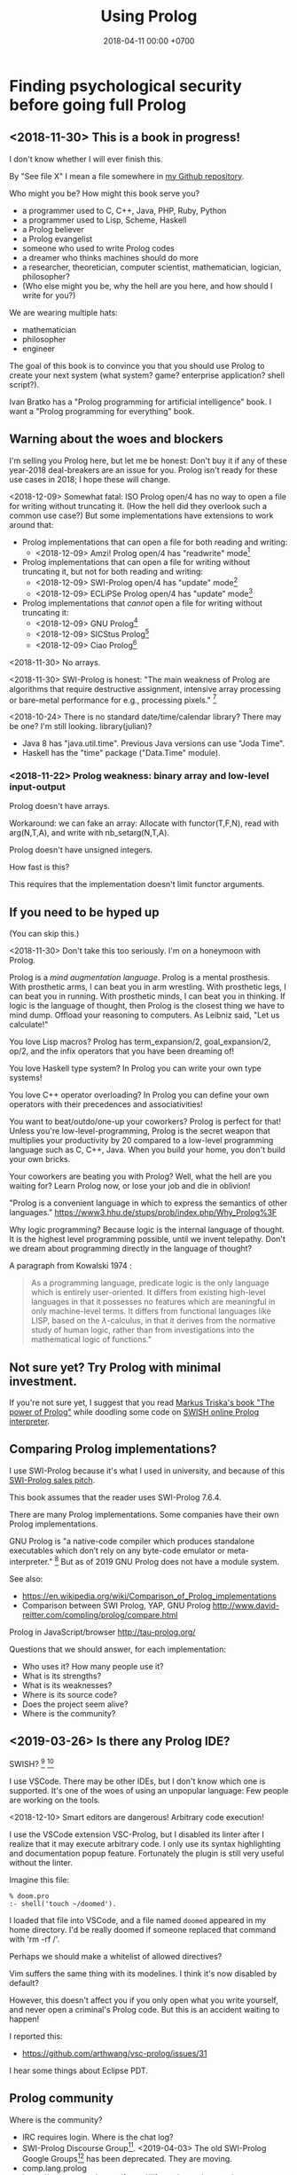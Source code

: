 #+TITLE: Using Prolog
#+DATE: 2018-04-11 00:00 +0700
#+OPTIONS: ^:nil toc:nil
#+PERMALINK: /prolog.html
#+TOC: headlines 1
* Finding psychological security before going full Prolog
#+TOC: headlines 2 local
** <2018-11-30> This is a book in progress!
I don't know whether I will ever finish this.

By "See file X" I mean a file somewhere in [[https://github.com/edom/work][my Github repository]].

Who might you be?
How might this book serve you?
- a programmer used to C, C++, Java, PHP, Ruby, Python
- a programmer used to Lisp, Scheme, Haskell
- a Prolog believer
- a Prolog evangelist
- someone who used to write Prolog codes
- a dreamer who thinks machines should do more
- a researcher, theoretician, computer scientist, mathematician, logician, philosopher?
- (Who else might you be, why the hell are you here, and how should I write for you?)

We are wearing multiple hats:
- mathematician
- philosopher
- engineer

The goal of this book is to convince you that you should use Prolog to create your next system (what system? game? enterprise application? shell script?).

Ivan Bratko has a "Prolog programming for artificial intelligence" book.
I want a "Prolog programming for everything" book.
** Warning about the woes and blockers
I'm selling you Prolog here, but let me be honest:
Don't buy it if any of these year-2018 deal-breakers are an issue for you.
Prolog isn't ready for these use cases in 2018; I hope these will change.

<2018-12-09>
Somewhat fatal:
ISO Prolog open/4 has no way to open a file for writing without truncating it.
(How the hell did they overlook such a common use case?)
But some implementations have extensions to work around that:
- Prolog implementations that can open a file for both reading and writing:
  - <2018-12-09> Amzi! Prolog open/4 has "readwrite" mode[fn::https://www.amzi.com/manuals/amzi/pro/ref_io.htm]
- Prolog implementations that can open a file for writing without truncating it, but not for both reading and writing:
  - <2018-12-09> SWI-Prolog open/4 has "update" mode[fn::http://www.swi-prolog.org/pldoc/doc_for?object=open/4]
  - <2018-12-09> ECLiPSe Prolog open/4 has "update" mode[fn::http://eclipseclp.org/doc/bips/kernel/iostream/open-4.html]
- Prolog implementations that /cannot/ open a file for writing without truncating it:
  - <2018-12-09> GNU Prolog[fn::http://www.gprolog.org/manual/html_node/gprolog034.html#open%2F4]
  - <2018-12-09> SICStus Prolog[fn::https://sicstus.sics.se/sicstus/docs/4.2.1/html/sicstus/mpg_002dref_002dopen.html]
  - <2018-12-09> Ciao Prolog[fn::https://ciao-lang.org/docs/1.14/13646/CiaoDE-1.14.2-13646_ciao.html/streams_basic.html#open/4]

<2018-11-30>
No arrays.

<2018-11-30>
SWI-Prolog is honest:
"The main weakness of Prolog are algorithms that require destructive assignment,
intensive array processing or bare-metal performance for e.g., processing pixels."
 [fn::http://www.swi-prolog.org/FAQ/PrologLAMP.txt]

<2018-10-24>
There is no standard date/time/calendar library?
There may be one?
I'm still looking.
library(julian)?
- Java 8 has "java.util.time".
  Previous Java versions can use "Joda Time".
- Haskell has the "time" package ("Data.Time" module).
*** <2018-11-22> Prolog weakness: binary array and low-level input-output
Prolog doesn't have arrays.

Workaround: we can fake an array:
Allocate with functor(T,F,N), read with arg(N,T,A), and write with nb_setarg(N,T,A).

Prolog doesn't have unsigned integers.

How fast is this?

This requires that the implementation doesn't limit functor arguments.
** If you need to be hyped up
(You can skip this.)

<2018-11-30>
Don't take this too seriously.
I'm on a honeymoon with Prolog.

Prolog is a /mind augmentation language/.
Prolog is a mental prosthesis.
With prosthetic arms, I can beat you in arm wrestling.
With prosthetic legs, I can beat you in running.
With prosthetic minds, I can beat you in thinking.
If logic is the language of thought, then Prolog is the closest thing we have to mind dump.
Offload your reasoning to computers.
As Leibniz said, "Let us calculate!"

You love Lisp macros?
Prolog has term_expansion/2, goal_expansion/2, op/2, and the infix operators that you have been dreaming of!

You love Haskell type system?
In Prolog you can write your own type systems!

You love C++ operator overloading?
In Prolog you can define your own operators with their precedences and associativities!

You want to beat/outdo/one-up your coworkers?
Prolog is perfect for that!
Unless you're low-level-programming,
Prolog is the secret weapon that multiplies your productivity by 20 compared to a low-level programming language such as C, C++, Java.
When you build your home, you don't build your own bricks.

Your coworkers are beating you with Prolog?
Well, what the hell are you waiting for?
Learn Prolog now, or lose your job and die in oblivion!

"Prolog is a convenient language in which to express the semantics of other languages."
https://www3.hhu.de/stups/prob/index.php/Why_Prolog%3F

Why logic programming?
Because logic is the internal language of thought.
It is the highest level programming possible, until we invent telepathy.
Don't we dream about programming directly in the language of thought?

A paragraph from Kowalski 1974 \cite{kowalski1974predicate}:
#+BEGIN_QUOTE
As a programming language, predicate logic is the only language which is entirely user-oriented.
It differs from existing high-level languages in that it possesses no features which are meaningful in only machine-level terms.
It differs from functional languages like LISP, based on the \(\lambda\)-calculus, in that it derives from the normative study of human logic,
rather than from investigations into the mathematical logic of functions."\cite{kowalski1974predicate}
#+END_QUOTE
** Not sure yet? Try Prolog with minimal investment.
If you're not sure yet, I suggest that you
read [[https://www.metalevel.at/prolog][Markus Triska's book "The power of Prolog"]]
while doodling some code on [[http://pengines.swi-prolog.org/apps/swish/index.html][SWISH online Prolog interpreter]].
** Comparing Prolog implementations?
I use SWI-Prolog because it's what I used in university, and because of this [[http://www.swi-prolog.org/features.html][SWI-Prolog sales pitch]].

This book assumes that the reader uses SWI-Prolog 7.6.4.

There are many Prolog implementations.
Some companies have their own Prolog implementations.

GNU Prolog is "a native-code compiler which produces standalone executables which don’t rely on any byte-code emulator or meta-interpreter."
 [fn::https://www.semanticscholar.org/paper/On-the-Implementation-of-GNU-Prolog-Diaz-Abreu/2c4f697f96202f988602e88c49625a862a4ce696]
But as of 2019 GNU Prolog does not have a module system.

See also:
- https://en.wikipedia.org/wiki/Comparison_of_Prolog_implementations
- Comparison between SWI Prolog, YAP, GNU Prolog http://www.david-reitter.com/compling/prolog/compare.html

Prolog in JavaScript/browser
http://tau-prolog.org/

Questions that we should answer, for each implementation:
- Who uses it?
  How many people use it?
- What is its strengths?
- What is its weaknesses?
- Where is its source code?
- Does the project seem alive?
- Where is the community?
** <2019-03-26> Is there any Prolog IDE?
SWISH?
 [fn::http://www.swi-prolog.org/IDE.html]
 [fn::https://stackoverflow.com/questions/5277263/good-ide-to-get-started-with-prolog]

I use VSCode.
There may be other IDEs, but I don't know which one is supported.
It's one of the woes of using an unpopular language: Few people are working on the tools.

<2018-12-10> Smart editors are dangerous! Arbitrary code execution!

I use the VSCode extension VSC-Prolog, but I disabled its linter after I realize that it may execute arbitrary code.
I only use its syntax highlighting and documentation popup feature.
Fortunately the plugin is still very useful without the linter.

Imagine this file:
#+BEGIN_EXAMPLE
% doom.pro
:- shell('touch ~/doomed').
#+END_EXAMPLE

I loaded that file into VSCode, and a file named =doomed= appeared in my home directory.
I'd be really doomed if someone replaced that command with 'rm -rf /'.

Perhaps we should make a whitelist of allowed directives?

Vim suffers the same thing with its modelines. I think it's now disabled by default?

However, this doesn't affect you if you only open what you write yourself, and never open a criminal's Prolog code.
But this is an accident waiting to happen!

I reported this:
- https://github.com/arthwang/vsc-prolog/issues/31

I hear some things about Eclipse PDT.
** Prolog community
Where is the community?
- IRC requires login.
  Where is the chat log?
- SWI-Prolog Discourse Group[fn::https://swi-prolog.discourse.group].
  <2019-04-03> The old SWI-Prolog Google Groups[fn::https://groups.google.com/forum/#!forum/swi-prolog] has been deprecated.
  They are moving.
- comp.lang.prolog https://groups.google.com/forum/#!forum/comp.lang.prolog
- StackOverflow tag swi-prolog https://stackoverflow.com/questions/tagged/swi-prolog
- SWI-Prolog roadmap https://github.com/SWI-Prolog/roadmap
- http://www.swi-prolog.org/Links.html
- https://www.reddit.com/r/prolog/
- http://prolog-commons.org
** Recommended learning sequence
- Know how to read Prolog programs.
  - Know basic Prolog syntax.
    - Know what a Prolog /term/ is.
    - Know what a Prolog /clause/ is.
  - Know how to read/interpret the meaning of a Prolog clause as an English sentence.
- Know the operational semantics of Prolog.
- Know some declarative semantics of Prolog.
- Come up with alternative declarative semantics for Prolog programs.
* Set-up and workflow
We assume that you have installed SWI-Prolog 7.6.4.
** Things to do in each OS reinstall
This has to be at least once.
This may have to be redone every time we replace our operating system, such as when replacing Ubuntu 14.04 with Debian 9.
*** <2018-10-20> Installing SWI-Prolog 7.6.4 on Ubuntu 14.04
If you are using Ubuntu 14.04, follow my instructions below.
If your operating system has packaged SWI-Prolog 7.6.4 or newer, use it.
Otherwise, follow the [[http://www.swi-prolog.org/Download.html][official instructions]] and find SWI-Prolog 7.6.4.

The following guide is for installing SWI-Prolog 7.6.4 on Ubuntu 14.04.

Uninstall existing SWI-Prolog installations.
The version packaged with Ubuntu 14.04 is too old (6.6.4).
SWI-Prolog 7 introduces a new double-quoted string type.

Install dependencies.
I take this from the [[http://www.swi-prolog.org/build/Debian.html][Debian build instructions]] with these changes.
I replace =libunwind-dev= with =libunwind8-dev=.
I remove =openjdk-8-jdk= and =junit=.
I add =libreadline-dev=.
#+BEGIN_EXAMPLE
sudo apt-get install \
        build-essential autoconf curl chrpath pkg-config \
        ncurses-dev libreadline-dev libedit-dev \
        libunwind8-dev \
        libgmp-dev \
        libssl-dev \
        unixodbc-dev \
        zlib1g-dev libarchive-dev \
        libossp-uuid-dev \
        libxext-dev libice-dev libjpeg-dev libxinerama-dev libxft-dev \
        libxpm-dev libxt-dev \
        libdb-dev \
        libpcre3-dev \
        libyaml-dev \
        libreadline-dev
#+END_EXAMPLE

That doesn't include the documentation dependencies because they are too big.
Just read the documentation online.

After apt-get finishes, for security (avoiding sudo cache), close that terminal, and open a new one.

Download the [[http://www.swi-prolog.org/download/stable][source]].

Check the checksum using sha256sum.

=cp -p build.templ build=

=mkdir -p $HOME/.local=

Edit =build= script.
Set =PREFIX= to =$HOME/.local=.
Uncomment the =--link= option in =EXTRACFG= variable.

Run =./build=.
It should take a few minutes (about 5 minutes on my 4-core 8-GB-RAM machine).

Ensure that =$HOME/.local/bin= is in your =PATH=.
For example, I have this line somewhere near the end of my =~/.bashrc= file:
#+BEGIN_EXAMPLE
export PATH="$PATH:$HOME/.local/bin"
#+END_EXAMPLE

If you edit your bashrc, close your terminal and open a new one.
Then enter =swipl --version= in the new terminal.
The program should show something like this:
#+BEGIN_EXAMPLE
SWI-Prolog version 7.6.4 for x86_64-linux
#+END_EXAMPLE

If you don't want to edit your bashrc, you can run swipl by its full path =~/.local/bin/swipl=.
*** Enabling readline
We want readline for history (Ctrl+R, Ctrl+S) and completion (Tab, Ctrl+P/Up, Ctrl+N/Down).

To keep the entire codebase under BSD license,
SWI-Prolog doesn't enable the GPL-licensed GNU readline by default.
But you can tell SWI-Prolog to use readline.
First, install your distro's libreadline-dev package.
Then, put this line in your =~/.swiplrc=:
#+BEGIN_EXAMPLE
:- set_prolog_flag(readline, readline).
#+END_EXAMPLE

Related: [[https://github.com/SWI-Prolog/issues/issues/72][GitHub issue #72]]: "how to build with GNU readline on linux".

** Workflow
*** Starting the interpreter and the documentation server
I start SWI-Prolog with this command line:
#+BEGIN_EXAMPLE
swipl --pldoc=DocPort -l PrologFile
#+END_EXAMPLE

I use 4002 for DocPort.

I open [[http://localhost:4002/pldoc/]] in my browser.
*** Thinking and editing
I edit some Prolog source files in Visual Studio Code with vim key bindings
because I often need to duplicate a line when adding a new clause.

I add statements or comments.

I think a lot about names, representations, and relations.

To edit the source of a thing in PceEmacs, we have several options:
- click the "Edit file" or "Edit predicate" button in pldoc server, or
- query =edit(Name)= or =edit(Name/Arity)= in the interpreter.
*** Rebuilding
To see the updated documentation,
I click "Make & Reload" button in my pldoc website, if I haven't done so.
If I have clicked that button, I simply refresh my browser with F5 or Ctrl+R.

To test the program, I query =make.= in the interactive prompt, and I enter some queries.

Warnings are errors.
If there is a warning, I go back to editing.
"Singleton variables" most likely mean there's a typo.
*** Trying and manual testing
Important: /Prolog source file and Prolog query prompt have different syntax./
A Prolog source file contains /statements/.
The Prolog interpreter accepts /queries/.
Pasting a file into the interpreter does /not/ load the file;
this is contrary to Lisp/Python/Ruby interpreters.

The prompt =?-= means that the interpreter is expecting a /query/.
However, we can enter temporary statements:
- Type the query =[user].=.
  The prompt changes to =|:=.
  We're now at the statement prompt.
  (The syntax =:- [foo].= is shorthand for =:- consult(foo).= which is documented in [[http://www.swi-prolog.org/pldoc/man?predicate=consult/1][consult/1]].)
- Enter several lines of statements.
- End with a new line and Control+D.
  We're now back at the query prompt.

Those temporary statements disappear when the interpreter quits.

Usually, after trying my changes, I go back to thinking and editing.
*** Seeing source codes and finding definitions
To show the canonical representation (properly-parenthesized tree form) of a term, query =write_canonical(Term)=.

To see the source code of a predicate, query =edit(Name)= or =edit(Name/Arity)= or =listing(Module:Name)= or =listing(Name)=.
We can see the source code of libraries.
We can easily find where things are defined.
*** Troubleshooting: tracing and spying
Having to use the tracer means I have failed to design unsurprising programs.
It means that my past self have failed to communicate to my future self.

Sometimes I query debug/0 to disable optimizations so that errors have full stack trace.
Sometimes I need to restart the interpreter and query debug/0 before running my development web server.
See also nodebug/0.

I start tracing a goal with the query =trace, Goal.=
In the tracer prompt:
- =a= aborts (calls abort/0; goes back to toplevel interpreter prompt)
- =c= creeps ("step into" in modern debugger parlance)
- =s= skips ("step over" in modern debugger parlance)
- =l= leaps ("run" in modern debugger parlance)
- Type =/f= in the tracer prompt to run to the next failure.

I stop tracing by notrace/0.

TODO spy/1, tspy/1

trace/0, gtrace/0, notrace/0

These resources say something about fixing programming errors:
- https://www.cs.ucsb.edu/~kyledewey/cs162w15/debugging_prolog.html
- http://www.swi-prolog.org/pldoc/man?section=debugoverview
- https://www.metalevel.at/prolog/testing
- https://www.metalevel.at/prolog/debugging
*** Committing to a Git repository
I commit my work to Git repository with Emacs Magit or git-gui.
I sanity-check the tree with =gitk --all=.
I push my work to my GitHub work repository.
* Declarative Prolog, and other beautiful things
** Prolog and ontology
Writing a Prolog knowledge base is an exercise in ontology (a branch of philosophy, that studies beings and relationships).
We ask these all the time:
- What exist?
- How do they relate?
- How do we model all those entities and relationships in Prolog for not-too-slow computation?
** Reading Prolog programs, and a crash course to logic
What is the meaning/interpretation of a Prolog program?

A /clause/ has the shape =Head :- Body=.

Usually we begin with genealogy like Abraham's[fn::https://en.wikipedia.org/wiki/Abraham%27s_family_tree].
Family tree is actually not a tree but a directed graph:
Families sometimes inbreed.

The words "father" and "mother" are to be interpreted as verbs here.
#+BEGIN_EXAMPLE
father(abraham, isaac).
father(abraham, ishmael).
father(isaac, esau).
father(isaac, jacob).

mother(sarah, isaac).
mother(hagar, ishmael).
mother(rebecca, esau).
mother(rebecca, jacob).

parent(A, B) :- father(A,B) ; mother(A,B).
#+END_EXAMPLE
** Multi-directional predicates
A predicate has several uses: iteration, searching, testing, and other computation.
A predicate can be used both to enumerate/iterate a finite set, to search for a satisfier, and to test membership.
#+BEGIN_EXAMPLE
person(alice).
person(bob).

?- person(charlie). % test membership
?- once(person(A)). % satisfy
?- person(A), !. % satisfy
?- person(A). % iterate
#+END_EXAMPLE

A predicate can be used both to enumerate some infinite sets and to test membership.
The programmer is reponsible to ensure that the recursion terminates.
#+BEGIN_EXAMPLE
nat(z).
nat(s(A)) :- nat(A).
#+END_EXAMPLE

#+BEGIN_EXAMPLE
succ(A, s(A)).

succ(A, s(A)) :- nat(A).
#+END_EXAMPLE

For non-pure Prolog programs, we have to do some repetition if we want a multi-directional relation.
#+BEGIN_EXAMPLE
succ(A, B) :- integer(A), !, B is A+1.
succ(A, B) :- integer(B), !, A is B-1.
succ(A, B) :- !, type_error(succ, succ(A,B)).
#+END_EXAMPLE

But that can be done more elegantly with /constraint logic programming/.
#+BEGIN_EXAMPLE
succ(A, B) :- A + 1 #= B.
#+END_EXAMPLE
** Functional (deterministic) relation
#+BEGIN_EXAMPLE
f(In1, Out1) :- Guard1, !, Body1.
...
f(InN, OutN) :- GuardN, !, BodyN.
f(In, _) :- !, type_error(Type, In).
#+END_EXAMPLE
** How to read declarative Prolog programs
A /Horn clause/ =A :- B= means "to prove A, prove B".
The left-arrow =:-= can be read as "if".

#+BEGIN_EXAMPLE
wet :- rain.
wet :- sprinkle.

% The same.

wet :- rain ; sprinkle.
#+END_EXAMPLE

The conjunction =A,B= means prove A /and then/ prove B.
Prolog proves them in sequence.

Example:
The fire triangle[fn::https://en.wikipedia.org/wiki/Fire_triangle]:
#+BEGIN_EXAMPLE
% A line comment begins with a percent sign.

fire :- oxygen, heat, fuel.

oxygen.
heat.
#+END_EXAMPLE

Prolog complains about undefined predicate fuel/0.

An alternative in which Prolog does not complain about undefined predicates:
#+BEGIN_EXAMPLE
known(oxygen).
known(heat).
known(fire) :- known((oxygen,heat,fuel)).
known((A,B)) :- known(A), known(B).
#+END_EXAMPLE

We have just defined a small /world/, a small /ontology/.
(Is this too fast-paced for beginners?)

The disjunction =A;B= means prove A /or/ prove B.
If A fails, Prolog backtracks and tries to prove B.

Non-variables in clause head abbreviate unification.
For example, =p(a,b) :- Q= abbreviates =p(A,B) :- A=a, B=b, Q=.

=A :- B= is pure iff all reordering of the phrases of B doesn't change the result?

=\+A= means "fail to prove A".
It is not classical-logical negation.

Every variable is implicitly universally quantified.

The prompt =?- Q= means we ask Prolog to prove =Q=.

Perhaps elucidating
https://en.wikipedia.org/wiki/Prolog_syntax_and_semantics

We often define a set \(A\) with the set-builder notation \( \SetBuilder{x}{\phi_A(x)} \).
We should not conflate a set \(A\) and its membership-testing predicate \(\phi_A\).

A set can be thought as all the ground terms that satisfy a predicate.
#+BEGIN_EXAMPLE
% person ~ {joe}
person(joe).

% natural ~ {0, 1, 2, ...}
natural(N) :- integer(N), N >= 0.
#+END_EXAMPLE
** Epistemic interpretation of Prolog programs: Failure as ignorance
Sometimes a Prolog program should be interpreted epistemically,
in which Prolog's /fail/ is treated as /unknown/ instead of /false/.
In this interpretation:
- Succeeding to prove a goal G means that we know that G is true.
- Failing to prove a goal G means that we do not know anything about G.

There are two negations: There is a difference between not/1 and \+/1.
In the epistemic interpretation, "\+" should be read as "unknown".

=\+G= means we do not know G.

Succeeding to prove not(G) means that we know that G is false.
#+BEGIN_EXAMPLE
:- multifile not/1.
#+END_EXAMPLE

We waive the law of excluded middle.
In our Prolog program it does not hold that G ; not(G).

Suppose is_big(john).
If is_big(X) fails, it simply means that we don't know whether X is big.

Suppose that is_big(john,true) means we know that John is big.
And is_big(john,false) means we know that John is not big.
If is_big(john,_) fails, then we don't know whether John is big or not.
** Knowledge representation; designing predicates; naming is hard
One possible mapping is:
- a noun maps to a term
- a verb maps to a predicate

Come to think of it, a transitive verb indeed denotes a relation between two nouns.

The name of a predicate is less important than its mapping and its meaning.
#+BEGIN_EXAMPLE
father(abraham, isaac).
beget(abraham, issac).
papa(abraham, issac).
spawn(abraham, issac).
mystery_predicate(abraham, issac).
#+END_EXAMPLE

"A bird eats an apple" means \( \exists x \exists y ( bird(x) \wedge apple(y) \wedge eat(x,y) ) \).

The name of a relation should describe the relationship.

If we intend that there is only one relation between A and B that makes sense,
then we may name that relation A_B.
But:
- What if A or B contains underscores?
- Why do we prefer =father_child= to =beget= or =sire=?

is_thing(A).

A procedure's name should begin with a verb.

Order the parameters from the most likely to be bound.
If parameter A is more likely to be more bound than parameter B, then A should come before B.
Example: Write list_length/2 instead of length_list/2.
Unfortunately not everyone follows this convention.
** Knowledge representation and software specification
*** Their relationships
- 2010, "Functional-Logic Programming Lecture Notes", Harold Boley, slides, [[http://www.cs.unb.ca/~boley/FLP/cs6905FLP.pdf][pdf]]
  - Knowledge representation in AI roughly corresponds to software specification in software engineering.
  - Declarative programs can be thought as executable specifications.
  - Invertibility principle (slide 36)
  - Nesting/conjunction principle (slide 46)
  - Unification principle (slide 50)
  - Amalgamation/integration principle (slide 55)
  - That's a long deck: 270 slides.
*** Executable specification?
- lightweight executable mathematics https://www.cl.cam.ac.uk/~pes20/lem/
** Naming the parts of a list: head, tail, and butt
- "head" is the first element
- "tail" is everything but the head
- "butt" is the last element
** Total relational programming? Relational programs that can be proven to terminate?
A total relation is a relation that is defined for every element in its domain.

If there is total functional programming, then there should be total relational programming.

It is too easy to write a Prolog program that doesn't terminate.
** Defining your own operators
- =:- op(Precedence, Type, Name)=
** The meaning of a pure Prolog predicate
The meaning of a predicate is the set of all ground terms that satisfy that predicate.
Formally, the meaning of the predicate \(p\) is the set \( \SetBuilder{x}{p(x)} \).
Such set is called the /extension/[fn::https://en.wikipedia.org/wiki/Extension_(predicate_logic)] of the predicate.

In this example, what is the meaning of t/2 supposed to be?
Declaratively, the query =?- t(A,B)= means the finite set ={(1,1)}=, and thus the query should terminate.
But with SLD-resolution operational semantics, the query does not terminate.
#+BEGIN_EXAMPLE
e(1,1).

t(A,B) :- e(A,M), t(M,B).
#+END_EXAMPLE
* Imperative Prolog, and other ugly things
Some ugly things are unfortunately necessary.
There are always some dirty jobs in real-world programming.
Example dirty jobs are input-output and error handling.
** The meanings of a Horn clause
A Horn clause in Prolog looks like =A :- B=.

A Horn clause can be thought of in several ways.

The operational meaning of =A :- B1, ..., Bn= is that calling the procedure A causes B1, ..., Bn to be called in that order.
This is the actual meaning of Prolog programs.
All other meanings are useful fantasies.

The classical-logic reading of =A :- B= is \(A \leftarrow B\), that is, "A is true if B is true" or "A is implied by B".

The proof-theoretic reading of =A :- B= is "to prove \(A\), it is enough to prove \(B\)".

The search-tree reading of =A :- B1, ..., Bn= is that the tree node A has the children B1, ..., Bn.

These multiple readings are confusing.
For example, the classical-logic reading implies that querying =a= against the following knowledge base should succeed because in classical logic \( A \leftarrow (B \wedge A) \equiv A \leftarrow B \),
but the query =a= actually does not terminate.
#+BEGIN_EXAMPLE
a :- b, a.
b.
#+END_EXAMPLE
In classical logic but not in Prolog,
that knowledge base is equivalent to this:
#+BEGIN_EXAMPLE
a :- b.
b.
#+END_EXAMPLE

Enhancing the declarativeness of Prolog requires /memoization/.

What is the relationship between logic programming, relational programming, logic, Horn clauses, theorem proving, searching, and backtracking?

If each phrase is deterministic (always succeeds exactly once and never fails),
then Prolog becomes a procedural programming language with assign-once variables and unification.
** Prolog operational semantics
*** Swapped phrases, depth-first, breadth-first
In this example, there is only a small syntactic difference between =dfs= and =bfs= (it's just flipped order).
Which one exploits tail call optimization (last call optimization)?
#+BEGIN_SRC prolog
bit(0).
bit(1).

dfs([]).
dfs([H|T]) :- bit(H), dfs(T).

bfs([]).
bfs([H|T]) :- bfs(T), bit(H).
#+END_SRC
*** Understanding depth-first search, backtracking, choice points, performance, and cuts
Save this knowledge base into a file, and load it into Prolog.
#+BEGIN_SRC prolog
a(0).
a(1).

b(0).
b(1).
#+END_SRC

Run the query =a(A), b(B).= and press =;= until Prolog fails.

This is what Prolog finds (we remove the newlines to make it more readable):
#+BEGIN_EXAMPLE
A = B, B = 0 ;
A = 0, B = 1 ;
A = 1, B = 0 ;
A = B, B = 1.
#+END_eXAMPLE

This is the search space (search tree) of that query.
#+BEGIN_EXAMPLE
       ?- a(A), b(B).
      /              \
    A = 0           A = 1
   /     \         /     \
B = 0   B = 1   B = 0   B = 1
#+END_EXAMPLE

Prolog traverses that tree in depth-first order as follows:
#+BEGIN_EXAMPLE
- ?- a(A), b(B).
  - A = 0
    - B = 0
    - B = 1
  - A = 1
    - B = 0
    - B = 1
#+END_EXAMPLE

The important things to infer from this experiment are:
- Prolog repeats the work on =b= as many times as the number of ways of satisfying =a=.
  If =a= can be satisfied in N ways, and satisfying =b= is a lot of work,
  then Prolog may do that work N times,
  although the work produces the same result.
- Everything to the right of an infinite branch will never be visited.

What is a choice point?

A cut makes =a(A), b(B)= and =b(B), a(A)= return different results.

How far does a cut cut?

"The craft of Prolog" defines three kinds of cuts: red, green, and blue.
- A red cut destroys the logical meaning of a program.
  Green and blue cuts don't.
*** Prolog is a depth-first brute-forcer
But you can emulate other search algorithms too.
**** Non-termination pitfalls, and how to generate terms correctly
Sometimes we forget that Prolog, on failure, backtracks (retries), not stops.

Sometimes we focus too much on the logical reading and neglect the procedural reading.

For example, suppose that you want to generate all lists whose length doesn't exceed 2.

The following is a mathematically correct statement about that fact,
but it doesn't work in Prolog.
It has correct logical reading, but incorrect procedural reading.
If you keep pressing =;=, this will fail to terminate.
#+BEGIN_SRC prolog
?- length(A, LA), LA =< 2.
#+END_SRC

The correct way to do that is to use =between/3= (inclusive):
#+BEGIN_SRC prolog
?- between(0, 2, LA), length(A, LA).
#+END_SRC

We can also use the =clpfd= library:
#+BEGIN_SRC prolog
:- use_module(library(clpfd)).

?- LA in 0..2, indomain(LA), length(A, LA).
#+END_SRC

We shouldn't have to resort to cuts:
#+BEGIN_SRC prolog
% Don't do this.
?- length(A, LA), (LA =< 2 -> true; !, fail).
#+END_SRC

See also:
- https://www.metalevel.at/prolog/nontermination
  - "[Non-termination is] common among beginners, and often lead them to perceive Prolog as 'slow', when in fact their program does not terminate /at all/."

** Cuts
- slide 5-28, pitfalls in implementing abs with cut http://users.informatik.uni-halle.de/~brass/lp06/c5_propr.pdf
** Speeding things up
The first thing to do is to get an unbiased profiler.

(Is SWI-Prolog profiler unbiased?)

Profiling: finding where your program spends time; finding where it is slow; diagnosing slowness

To run your =Goal= with profiling, simply query =profile(Goal)=.

Profiling couldn't be any simpler than this!
** Functional/expression style sometimes beats relational/unification style
#+BEGIN_EXAMPLE
-- Functional/expression style
g (f0 x0) (f1 x1) (f2 x2)

% Relational/unification style
f0(X0, Y0), f1(X1, Y1), f2(X2, Y2), g(Y0, Y1, Y2, Z).
#+END_EXAMPLE
Example where functional style wins:
- string formatting
- number crunching

If backtracking isn't involved, functional style wins (is more concise than relational style).

If computation is reversible, relational style wins (half the amount of code of functional style).

We should use both styles depending on circumstances.

We can define a functional/expression/applicative/evaluative sublanguage in Prolog, roughly like this:

#+BEGIN_SRC prolog
eval((A = B), Val) :- A = B, eval(B, Val), !.
eval(F, Val) :- callable(F), call(F, Val), !. % lots of hand-waving here
% etc.
#+END_SRC

Haskell is weak against the AST decoration problem.
Dynamic languages (Scheme, JavaScript, Prolog) / gradual-typed languages (TypeScript) beat static languages (Haskell) on the AST decoration problem.
How about Ocaml polymorphic variants?

Should we move from Prolog to Scheme/miniKanren or Mercury?
** Operators complicate parsing a Prolog source code
** Zero-arity compound term
SWI-Prolog extension compound_name_arity/3 vs ISO standard functor/3.[fn::http://www.swi-prolog.org/pldoc/man?section=ext-compound-zero]

- A function symbol with arity 2 looks like f(x,y).
- A function symbol with arity 1 looks like f(x).
- A function symbol with arity 0 should look like f().

Thus, indeed, SWI-Prolog's extension is the logical way,
but unfortunately we are stuck for historical reasons.
This makes sense if we are coming from mathematics,
in which it is common to conflate constants and 0-ary function symbols.
The formal logic literature conflates f() and f.

Problem arises when we want to distinguish between the x that is a variable reference and the x() that is a procedure call.
We can introduce additional abstract syntax to wrap and disambiguate them: var(x) and call(x,[]).

It is embarrassing that we have known zero for at least 2,000 years and yet we still have problems with zero.
** Some Prolog negation tricks?
Prolog =\+= can be used to limit the scope of unification, although not the scope of the variable itself.
This exploits the fact that throw/1 does not backtrack in the way fail/0 does.

When using Prolog procedurally, we often want throw/1 instead of fail/0.

It makes more sense to design a procedural DSL on Prolog than to use Prolog itself procedurally.
** The procedural-provability-logic interpretation of Prolog Horn clauses
=p :- q, r= can be interpreted as "to prove p, first prove q, and then prove r".
*** Problem: Horn clauses and biimplications
Classical propositional logic formula \( a \iff b \) (which is equivalent to \((a \to b) \wedge (b \to a)\)) does /not/ translate to this Prolog program:
#+BEGIN_EXAMPLE
a :- b.
b :- a.
#+END_EXAMPLE
Querying =?- a= does not terminate.

This terminates:
#+BEGIN_EXAMPLE
% H is the hypothesis bag.

a(H) :- member(a,H).
a(H) :- \+ member(a,H), b(H).

b(H) :- member(b,H).
b(H) :- \+ member(b,H), a(H).
#+END_EXAMPLE
** Purifying Prolog?
- assert/2 can be replaced with two parameters (state and next-state).
** Error handling and logging
*** Fail, throw, stack traces
Two options: throw or fail.

If backtracking doesn't make sense, then throw, don't fail.

#+BEGIN_EXAMPLE
person(joe).
pair_first_second(pair(A,_), A, B).
#+END_EXAMPLE

Should =person(1)= fail or throw?
Should =pair_first_second(foo)= fail or throw?

Fail means try the next alternative.

If you want throw/1 with stack trace,
you must write it like =throw(error(Something, _))=.

A /function/ should always throw and not fail, when an argument has a wrong type.

#+BEGIN_EXAMPLE
negate(A,B) :- integer(A), !, B is -A.
negate(A,B) :- integer(B), !, A is -B.
negate(A,B) :- throw(error(negate(A,B),_)).
#+END_EXAMPLE

- https://wiki.colby.edu/display/~amvartan/Exception+and+Error+Handling+in+Prolog
- https://stackoverflow.com/questions/32968148/why-throw-an-exception-in-prolog-instead-a-simple-fail
*** Structured logging
This is how we log messages in Prolog:
- Design a term that represents the /meaning/ of the message.
- Call =print_message(Kind,Message)= where Message is that term.
- Extend =prolog:message//1= to translate that term to string.

#+BEGIN_EXAMPLE
% Syntax:
prolog:message(Term) --> Lines.

% Example:
prolog:message(Term) -->
    [ 'The term is ~q.'-[Term] ],
    [ 'This is the second line in the message.' ].
#+END_EXAMPLE

Syntax description:
- 'Lines' is a list of 'Line's.
  - A 'Line' has this shape:
    - Format-Args: 'Format' and 'Args' are the same arguments accepted by format/2.
    - Terms of other shapes are converted to string.

The printed message is the concatenation of all 'Line's.

TODO:
- How do we log to file?
- How do we rotate log files?

References:
- [[http://www.pathwayslms.com/swipltuts/message/index.html][Anne Ogborn's "Printing Messages in SWI-Prolog"]]
- http://www.swi-prolog.org/pldoc/man?section=printmsg
- http://www.swi-prolog.org/pldoc/man?section=debug
- https://www.metalevel.at/prolog/business

Usability issues:
- Where is =prolog:message//1= documented?
  I found that by looking at others' source code.
  There does not seem to be any documentation, or if there is, then it is at the wrong place.
- Why do we require people to understand DCG rules before they can use the messaging system?
** States and dynamic predicates
Suppose that we want to write SQL connection pool.
We need state.
How do we write states in Prolog?
Dynamic predicates is one way of having states in Prolog.
The other is threading two extra state variables in each predicate that uses the state.
But this time purism seems to lose.
In the case of writing connection pools,
procedural programming seems to be the paradigm that produces the most concise and understandable code.

A stateless system is of limited use: They can't store data!
* Graphical-user-interface programming
** <2019-04-02> What are the options?
There are two options for doing GUI in SWI-Prolog:
- PCE: an abstraction layer like GNOME from the 1990s
- plgi[fn::http://www.swi-prolog.org/pack/list?p=plgi]: a SWI-Prolog pack containing bindings to Gtk

The future of XPCE is uncertain, but all the SWI-Prolog IDE components use it.[fn::https://github.com/SWI-Prolog/roadmap/issues/29]
It works; it's just not shiny.
Design sensibilities have changed due to new hardware.

PCE is an abstraction layer like GNOME.
It has an object system like GObject, a drawing-primitive system like Gdk, and GUI toolkit like Gtk.

PCE is written in C.

XPCE is PCE + SWI-Prolog bindings.

#+BEGIN_EXAMPLE
:- use_module(library(pce),[
    new/2
    , free/1
    , get/3
    , send/2
]).
:- use_module(library(pce_util),[
    send_list/3
]).
#+END_EXAMPLE

The predicates are:
- new(-Object, +Class) is det.
- free(+Object) is det.
- send(+Object, +MessageExp) is det.
- get(+Object, +MessageExp, -Result) is det.

A convenience predicate:
- send_list(+Object, +Slot, +Args) is det.

XPCE /object expression/ (message expression?) syntax is documented in XPCE User Guide section 10.2 ("Executable objects")[fn::http://www.swi-prolog.org/packages/xpce/UserGuide/exeobjects.html]:
- =@Name= global object
- =A ? B= obtainer ("getter" in Java parlance)

PCE is similar to C Gtk or Java Swing.
They are all object-oriented.
** Enlarge the fonts
XPCE was made in the 1990s when 800x600 screens were common.
In 2019, 1920x1080 screens are common.

The easiest way to set up the XPCE Defaults file is by PceEmacs.
#+BEGIN_EXAMPLE
?- emacs.
#+END_EXAMPLE

Edit > Editor preferences

Increment each number in "display.system_fonts" chain by 2 (thus replace 12 with 14, replace 13 with 15, and so on).

Save the file, exit PceEmacs, and restart the Prolog interpreter.
** Saving PCE/XPCE by porting it as much as possible to pure Prolog?
PCE/XPCE is surprisingly modern?
PCE =catch_all= is Ruby method_missing.
But perhaps this is not surprising because both PCE and Ruby take something from Smalltalk, directly or indirectly.

Need to be done:
- Write a shorter user guide.
  Write about the things that the user really needs to care about.
  People are impatient.
  Life is short.
- Integrate XPCE documentation system and PlDoc documentation system.
- Make manpce use one frame instead of many frames.
  Compare GIMP before single-window layout.

Nice to have?
- Rewrite the C parts in ISO Prolog.
- Build on GTK.

One problem is that PCE is not Prolog-only.
In principle, PCE may also be used with any host language, such as Lisp and C.
** Declarative GUI?
It is easy to model the /static/ structure of a GUI:
#+BEGIN_EXAMPLE
window(main).
textbox(a).
textbox(b).
textbox(c).
contain(main,a).
contain(main,b).
contain(main,c).
#+END_EXAMPLE

It is harder to model the /dynamic/ behavior of a GUI.
#+BEGIN_EXAMPLE
textbox_text(c,C) :-
    textbox_text(a,A),
    textbox_text(b,B),
    string_concat(A,B,C).
#+END_EXAMPLE

#+BEGIN_EXAMPLE
constraint(text(c) = text(a) + text(b)).
#+END_EXAMPLE

Logical reactive programming?

* Maintaining large knowledge bases
** What is software maintenance?
Software does not break down like machines.
It is the things around the software that change.
Hardware changes.
Laws change.
People change.
The world changes.
What was true when the software was made is no longer true.

But why do we change?
Other animals have been living just fine for millions of years without much change.
We change for fun, to avoid boredom.

It is fun to change things.
It is less fun to be affected by changes.

The key to maintainable software is to depend only on dependable things.
If A depend on B, then B should be more stable than A.
If a program uses a library, then the library should be more stable than the program.
If a library uses an operating system, then the operating system should be more stable than the library.

Stable dependencies principle[fn::http://wiki.c2.com/?StableDependenciesPrinciple]?

How to write a program that does not change?
It must capture the timeless essence of reality.
A bachelor is unmarried by definition, and that definition is unlikely to change.
** A suggested way to use Prolog for programming in the large?
Begin by defining an ontology or domain-specific language.
This is pure Prolog with declarative semantics.

Then specify a transformation or interpretation to reality.

Example:
A functional programming language:
#+BEGIN_EXAMPLE
%%  interpret(+Expression,-Value) is det.

interpret(write(A), Z) :- !,
    interpret(A, A0),
    write(A0),
    Z = unit.

interpret(A+B, Z) :- !,
    interpret(A, A0),
    interpret(B, B0),
    Z is A0 + B0.

interpret((A,B), Z) :- !,
    interpret(A, _),
    interpret(B, Z).

interpret(A, Z) :- number(A), !, Z = A.
interpret(A, Z) :- string(A), !, Z = A.
interpret(A, _) :- !, type_error(expression, A).
#+END_EXAMPLE

Always use explicit imports and exports.
Help =grep= help us.
** Disciplines for writing large maintainable Prolog knowledge bases
Some disciplines are required:
- Separate declarative and imperative codes.
- Avoid depending on module systems.
- Each declarative source file is a small /ontology/.
  Each imperative source file /merges/ some ontologies.
** Organizing and loading Prolog source files without name clashes
Prolog multifile predicates can be used for /dependency injection/.
Instead of importing a module, declare a multifile predicate and let the user link that predicate.

Prolog source files come in /two kinds/ depending on how they are loaded: /type-1/ files and /type-2/ (module-free) files.
In short, a type-2 file should not assume that the Prolog implementation has a module system, unless when defining meta-predicates.
The discipline is:
- A type-2 file should not contain any directives except include/1.
  Thus a type-2 file must not begin with module/2 directive, and must not use the use_module/[1,2] directive.
- A type-2 file should not contain hard-coded module references.
  A type-2 file should not contain any qualified M:P call where M is a hard-coded atom;
  it is fine if M is a variable.

There are several mostly incompatible ways to load a Prolog source file:
- include/1, only works as directive
- consult/1
- consult_unregistered/1, which is load_files/2 with register(false) option
- use_module/2
- load_files/2
- consult_unregistered_into_module/2, which is just load_files/2 with module/1 and register(false) options
- Logtalk, logtalk_load/1, logtalk_load/2

The function of the main file is to link the non-main files.
To maximize reusability and minimize name clash,
a non-main file must not contain any hard-coded module names:
Those files must not contain module/2 declarations and use_module/[1,2] directives.
** Component/module system, socket-plug metaphor
I need a component system for programming in the large.
Prolog module system is a building block, but Prolog modules by themselves are not enough.
Socket-and-plug metaphor fits nicely?
The name tells it all:
a socket is a female connector and a plug is a male connector,
and we connect plugs to sockets,
and Prolog should complain if it sees a socket that is connected not exactly once.

An input is a multifile predicate.

A pin is a Name/Arity term.

A plug exports symbols.

A socket imports symbols.

A module may have multiple plugs and sockets.

Pins are matched by NameArity.
The ordering of pins does not matter.

A Prolog module system is either /predicate-based/ or /atom-based/.
XSB is atom-based.
SWI is predicate-based.
GNU Prolog does not have a module system.

** Writing extensible knowledge bases
*** Multifile or parametrization-and-catamorphism?
#+BEGIN_EXAMPLE
:- multifile foo_ext/1.

foo(A) :- foo_ext(A).
#+END_EXAMPLE

Catamorphism:
#+BEGIN_EXAMPLE
foo(F,A) :- call(F,A).
#+END_EXAMPLE

Don't multifile if clause order matters.
Reloading changes clause order.
http://www.swi-prolog.org/FAQ/Multifile.html
** Production Prolog
"Production Prolog" by Michael Hendricks; Strange Loop 2014
https://www.youtube.com/watch?v=G_eYTctGZw8
- This mentions "Mercury's bisecting debugger"
- mavis library for optional type declarations
- julian library for dates
- time/1 for measuring how long a goal takes
- library(spawn)?
** Testing
An example of unit testing is in =test.pro=.

#+BEGIN_EXAMPLE
test(addition) :-
    1+2 =:= 3.

test(multiplication) :-
    2*3 =:= 6.

?- test_all.
#+END_EXAMPLE

What is this library for unit testing?[fn::[[http://www.swi-prolog.org/pldoc/doc_for?object=section(%27packages/plunit.html%27)]]]
** Why do we need predicates at all if we can do with one unary predicate?
#+BEGIN_EXAMPLE
:- op(600,xfy,:).
:- op(650,xfx,@).

invoke(father @ [abraham, isaac]).
invoke(father @ [abraham, ishmael]).
invoke(list_length @ [[], z]).
invoke(list_length @ [[_|A], N]) :-
    invoke(list_length @ [A,N0]),
    invoke(succ @ [N0,N]).
invoke(nat @ [z]).
invoke(nat @ [s(A)]) :- invoke(nat @ [A]).
invoke(succ @ [A, s(A)]) :- invoke(nat @ [A]).
#+END_EXAMPLE

We can even do module systems.

We can encode 1 module as 1 predicate.
#+BEGIN_EXAMPLE
module1(pred @ [Arg1, Arg2, ...]) ...
module2(pred @ [Arg1, Arg2, ...]) ...
#+END_EXAMPLE

We can encode all modules as 1 predicate.
We can have meta-predicates.
We can have variable-arity predicates.
#+BEGIN_EXAMPLE
invoke(module1:pred @ [Arg1, ...]) ...
invoke(module2(pred) @ [Arg1, ...]) ...
invoke(call @ [F|A]) :- invoke(F @ A).
#+END_EXAMPLE

We can do first-order logic with one predicate only and unlimited function symbols.
We can convert predicates into function symbols:
We can transform \( p_1(\vec{x}_1), \ldots, p_n(\vec{x}_n) \) to \( P(p_k, \vec{x}_k) \).
This is like writing the interpretation function inside the formal system itself.
This is still first-order logic.

Should =a:b@c= be interpreted as =(a:b)@c= (call a:b with arguments c) or =a:(b@c)= (call b with context a and arguments c)?

Abstract terms.
What if we write programs with only predicates and variables and no concrete terms?
Why should we?
Because it enables us to change the representation without changing the meaning of the program.
It is the same as abstract data types in other languages.

We can see an as atom as a singleton predicate, that is, a predicate that is satisfied by one thing only, that is the atom.
** Rethinking Prolog module systems
*** How do module systems arise?
We are merrily writing codes until our program grows big and we have difficulty finding things.
Then we feel that something has to be done.

We make module systems because we are humans with limited working memory.
Our only weapon against complexity is divide-and-conquer and hierarchical abstraction/categorization.
*** What
Each predicate has a name.

A /module/ is a set of predicates.

A /file/ also contains a set of predicates.

A module is the internal representation
File contains the external representation.
The analogy:
A module contains thoughts.
A file countains writings representing those thoughts.

If the relationship between a file and a module does not have to be 1:1,
then complications arise.

We assume 1:1 relationship between files and modules.

Problems:
- M:N mapping between files and modules
- Name clashes
- Module instantiation
- Imports and dependencies
- I want to make many languages and interpreters, and I don't want to prefix each predicate:
  I want to write N interpret predicates, I don't want to write 1 langN_interpret for each N.
- A clashy-named old predicate is used a lot.

#+BEGIN_EXAMPLE
interpret(Language, Context, Expression, Meaning).
#+END_EXAMPLE

Some solutions that come to mind:
- Load module using gensym/2 if not current_module/2.
  The loader generates the name of the module that the file is loaded to.
  module/2 is anti-pattern.
- name mangling like what C++ does on top of C; generated module names
- Pengines to separate the worlds?
- Logtalk

We want to state these facts:
- This file imports predicate P from file F,
  because a predicate in this file calls/uses/depends-on that predicate P defined in that file F.

We came up with the import/2 directive.

Prolog expansion has some problems.
 [fn::https://blog.logtalk.org/2011/03/a-more-sane-implementation-of-the-term-expansion-mechanism/]

Moura 2003 \cite{pmoura2003logtalk}: "The first time I felt the need for strong encapsulation features in Prolog was during my final year undergraduate project, in 1989."

This SWI-Prolog Google Groups discussion thread[fn::https://groups.google.com/forum/#!searchin/swi-prolog/clash$20module%7Csort:date/swi-prolog/f8LpJN8MYm0/uUYfUmN5AgAJ] is relevant.

Module is about namespacing.

We want to say that "The mypred/3 in file1 is the same as the yourpred/3 in file2."
** Documentation system
PlDoc <module> documentation should be taken to mean <file> documentation:
It is files that are documented, not modules.

Compare: Logtalk's documentation system[fn::https://logtalk.org/tools.html]
** Writing portable Prolog programs
*** Use Logtalk?
*** Which string representation should I use?
If you don't need to write portable Prolog programs, you can skip this section.

Unless you have to care about portability, use dedicated /double-quoted/ string type (SWI-Prolog 7):
- "Strings are distinct from lists"[fn::http://www.swi-prolog.org/pldoc/man?section=strings]
- "Why has the representation of double quoted text changed?"[fn::http://www.swi-prolog.org/pldoc/man?section=ext-dquotes-motivation]
- 2013 article "Strings in ECLiPSe 6.2, SWI-7 and YAP"[fn::http://eclipseclp.org/wiki/Prolog/Strings]
  - "With SWI-7 and ECLiPSe 6.2 string support has been harmonized, and YAP is expected to agree as well."
  - "Agreed Common Functionality"
  - "Situation before December 2013"

Non-answer: Edinburgh style: Double-quoted string as list of integer codes (default mode of SWI-Prolog 6.6.4 on Ubuntu 14.04):
A string is represented as a list of character codes.
This was in 1993 ISO standard draft[fn::http://fsl.cs.illinois.edu/images/9/9c/PrologStandard.pdf], but this wasn't in the final version?
Example: ="aaa" = [97,97,97]=.
But this behavior changed in SWI-Prolog 7.

Non-answer: Double-quoted string as list of one-character atoms.
A string is represented as a list of one-character atoms.
Example: ="aaa" = [a,a,a]=.
* Logic of objects
** Analogy: adding objects to C
In C we can have OOP by adding one "this/self" parameter as the first parameter of each method.
I think it is also possible in Prolog.
But should we?

#+BEGIN_EXAMPLE
object_class(alice, person).
object_class(bob, person).
object_property_value(alice, name, "Alice").
object_property_value(bob, name, "Bob").
#+END_EXAMPLE

#+BEGIN_EXAMPLE
person(alice).
person(bob).
person_name(alice, "Alice").
person_name(bob, "Bob").
#+END_EXAMPLE

Do we want to parameterize the class?
Note that in Prolog unifying parameters is easier than unifying predicate names.
That is, we cannot write ~P(A) = Q(A)~ where P and Q are variables.

"Mapping Objects to Persistent Predicates"
https://pdfs.semanticscholar.org/f1ec/9e0e24faa1332d0cb60149e1d633b8d2509e.pdf

Should we write our DSL in Twelf instead of Prolog?
http://twelf.org/wiki/LF

"Objects with logic" 1990
https://dl.acm.org/citation.cfm?id=100368



The difference between object and value is that an object has identity.

Must everything have a name?

An object has properties.
A property is a key-value pair.

There are several ways to /represent/ such objects in Prolog.

The 1-object-1-term representation represents an object as a ground term.
There are two choices for such term: (1) a Prolog functor whose arity is the object's property count, or (2) a list of key-value pairs.
The meaning of such representation is that iff the list L contains K-V, then the represented object has a property K whose value is V.

The 1-property-1-predicate representation represents each property as a predicate, but this requires /unique surrogate naming/ of the object for identification:
object_property1(O,P).
object_property2(O,P).

It is surprising that database normalization theory explains some characteristics of good Prolog code.

Example:
Suppose that there are two people Alice and Bob.

The question: is the object an /entity/ or a /value/?
An entity has identity.
A value does not have identity.
A natural number does not have an identity.
A person has an identity.
Two people may have the same name while still being two different people.
The same natural number may be referred with a Arabic numeral or a Chinese numeral, but both of them refer to the same natural number.

The 1-object-1-term representation:
#+BEGIN_EXAMPLE
[name-"Alice", birthdate-date(1990,1,1), pets-[cat,dog]]
[name-"Bob", birthdate-date(1990,1,1), pets-[cat,dog]]
#+END_EXAMPLE

The 1-object-1-predicate representation:
#+BEGIN_EXAMPLE
person([name-"Alice",birthdate-date(1990,1,1)).
person([name-"Bob",birthdate-date(1990,1,1)]).
#+END_EXAMPLE

The 1-property-1-predicate representation (is this database in sixth normal form?):
#+BEGIN_EXAMPLE
person_name(alice,"Alice").
person_pet(alice,cat).
person_pet(alice,dog).
person_name(bob,"Bob").
#+END_EXAMPLE
Note that we do not write person_pets(alice,[cat,dog]).

The ontological representation:
kind_surrogate_property_value(person,alice,name,"Alice").
kind_surrogate_property_value(person,alice,birthdate,date(1990,1,1)).

The parameter O serves as an internal name.
The equality of that parameter determines the identity of the represented object.

Two objects can be equal but not identical.

A value has no identity.
An object has an /identity/.

Iff object_property(O,P) is provable, then object O has property P.

Object-oriented programming in Prolog?
https://stackoverflow.com/questions/28154041/objected-oriented-programming-in-swi-prolog

** One-property-one-predicate representation of objects
Another core idea is the /one-property one-predicate/ representation, with surrogate primary keys.
This enables us to represent objects in Prolog.
Objects have identities.
Two objects are identical iff their identifiers (primary keys) are equal.
Example:
#+BEGIN_EXAMPLE
person(PersonId)
person_name(PersonId, Name)
person_birthdate(PersonId, BirthDate)
#+END_EXAMPLE

** OPV (object-property-value) representation of constant objects
Objects without mutation.
Immutable objects.
** Representation
A class C has properties P1, P2, P3, etc.
How do we represent an /instance/ of C in Prolog?
There are at least two ways: /many-predicates/ and /one-term/.

The /many-predicates/ representation makes it easy to add derived properties.
One predicate represents one property.
This is similar to 6NF (sixth normal form) in database theory.

#+BEGIN_EXAMPLE
c_prop1(InstanceId, Prop1).
c_prop2(InstanceId, Prop2).
c_prop3(InstanceId, Prop3).
...
#+END_EXAMPLE

The /one-term/ representation makes it easy to specify an instance.
One term represents one instance.
This is similar to 0NF/1NF (zeroth or first normal form) in database theory.

#+BEGIN_EXAMPLE
c(InstanceId, [
    prop1 - Prop1,
    prop2 - Prop2,
    prop3 - Prop3,
    ...
]).
#+END_EXAMPLE

But we can combine both.
We can translate an instance-wise representation to a property-wise representation:

#+BEGIN_EXAMPLE
:- discontiguous c_prop1/2, ..., c_propN/2.

c_prop1(InstanceId, Prop1) :- c(InstanceId, Props), member(prop1-Prop1, Props).
c_prop2(InstanceId, Prop2) :- c(InstanceId, Props), member(prop2-Prop2, Props).
c_prop3(InstanceId, Prop3) :- c(InstanceId, Props), member(prop3-Prop3, Props).
...
#+END_EXAMPLE

But the many-predicates representation is easier to refactor than the one-term representation.

Conclusions:
- A module may internally specify objects in the one-term (denormal-form) style,
  but should only export predicates in the many-predicates (normal-form) style.
- A translation should not import denormal-form predicates.
* Writing enterprise web applications
** Convenient Prolog HTML Expression
CPH stands for Convenient Prolog HTML.
CPHE stands for CPH Expression.
The source file is =html_cph.pro=.

Before you use this library:
- We have only HTML 5 in mind.
  We do not handle DTD, SGML, XML, and all that stuffs.
- We require that the Prolog implementation have a dedicated double-quoted string type, in which a string is not a list of codes.
- We only write HTML and do not read HTML.
- We do not handle all tags.
  See is_tag/1 and is_empty_tag/1 in the source.
- We do not handle comments.
- We do not indent the HTML output.
  It is human-unreadable.
- Security notice:
  We only escape attribute values and text nodes.
  We do not escape attribute names and doctypes.
- Element names must be all-lower-case atoms.

<2019-03-29>
Motivation:
SWI Prolog 7.6.4 library(http/html_write)[fn::http://www.swi-prolog.org/howto/http/HelloHTML.html] was made before double-quoted strings.

To understand the idea, see the following example translation.

The predicate cphe_string/2 translates CPHE to HTML like this:
#+BEGIN_EXAMPLE
p(class=foo, "Text", style="color:#f00;", strong("Strong"))

<p class="foo" style="color:#f00;">Text<strong>Strong</strong></p>
#+END_EXAMPLE

An example of a document:
#+BEGIN_EXAMPLE
[
    '!doctype'(html)
    , html(
        head(
            title("Title")
        )
        , body(
            p("Paragraph")
        )
    )
]
#+END_EXAMPLE

Do not conflate atoms and strings.
Atoms translate to empty elements.
Strings translate to escaped texts.
** SQL-Prolog integration sketch
*** The idea
The source file is =sql.pro=.

The initial key idea is a 1:1 mapping between SQL tables and Prolog predicates.
But is it mapping to tables or to SQL SELECT queries?
We can think of a table as a SELECT query.
The key idea is a Prolog predicate that succeeds once for each row in a corresponding SQL table.
What if we can access a SQL table as if it were a Prolog predicate?

It should be possible to make something like F# data provider but with Prolog predicates.
It should be possible to make a Prolog predicate that fetches data when called.

The dream is seamless integration between Prolog and SQL databases.
Seamless SQL-backed Prolog predicates.

Several design choices:
- seamless/proxy-predicate approach: a predicate that uses a connection pool;
  use "proxy" predicates with odbc_query/3; an SQL table with N columns is represented by a predicate with arity N
- dynamic-predicate approach: populate dynamic predicates with data from table
- optimizer-interpreter that works for both Prolog databases and SQL databases; an SQL table is modeled by a term table(Id,Cols)
- The "persistency" library for persistent dynamic predicates[fn::http://www.swi-prolog.org/pldoc/man?section=persistency]

Warren 1999: "Prolog is an elegant language for database queries.
In fact if one constrains Prolog programs to use only atoms, integers and reals (no lists or complex terms) and disallows recursive definitions,
one gets a database language that is equivalent to a powerful subset of SQL."[fn::https://www3.cs.stonybrook.edu/~warren/xsbbook/node11.html]

#+BEGIN_EXAMPLE
% employee(Id, Name, Age)

query :- interpret((table_row(employee,E), row_column_value(E,age,Age), Age >= 20)).
#+END_EXAMPLE

Models of SQL SELECT statements:
- select(Table, Columns, Opts) where Opts is the optional parts (WHERE clause)
  - Column is an atom or an "Column as Alias"

#+BEGIN_EXAMPLE
select(information_schema:columns
    , [table_name as table, column_name as column, column_type as type]
    , [
        where(column_type = "integer")
        , order_by([asc(table)])
    ])
#+END_EXAMPLE

For testing (Do not do this on public/production server):
#+BEGIN_EXAMPLE
CREATE USER test PASSWORD 'test';
CREATE DATABASE test OWNER test;
#+END_EXAMPLE

Other systems:
- CQL[fn::http://www.swi-prolog.org/pldoc/man?section=cql] (Constraint Query Language) encloses its DSL expression in braces.

"There have been some Prolog systems in the past that could store predicates on a file."[fn::https://swi-prolog.discourse.group/t/scaling-to-billions-of-facts/380/2]

An SQL table can be thought as a predicate that only works with ground terms.
*** Making it work
*** Making it fast
We want to push the filter condition to SQL.
We want to filter as close as possible to the source as much as possible.
We want to minimize the amount of data transferred over the network.
We want to move the computation?
We want to run Prolog on the SQL database?
#+BEGIN_EXAMPLE
employee(E), employee_age(E,A), A >= 30
#+END_EXAMPLE
*** Incremental/progressive aggregation
We often need to derive OLAP table from OLTP table.
But PostgreSQL materialized view cannot partial-refresh.[fn::https://stackoverflow.com/questions/25641240/is-it-possible-to-partially-refresh-a-materialized-view-in-postgresql]
Often an OLTP table is an append-only log (but sometimes there is "backdating").

Often we want to speed up queries like this:
#+BEGIN_EXAMPLE
SELECT date, SUM(amount) FROM sale GROUP BY date;
#+END_EXAMPLE

We know that the query does not have to be recomputed because we know that there has been no changes to the past data in the source table.

But SQL is inconvenient, so we want to aggregate in the application and cache the result in an SQL table.

It should be possible to capture this architectural pattern in Prolog, and generate the implementation.
*** What else? Other similar implementations?
Jarke, Clifford, Vassiliou 1984 \cite{jarke1984optimizing}

"One of the things that ProLog by BIM had was the ability to have Prolog use Oracle or Sybase databases as if they were Prolog's own native database"[fn::https://news.ycombinator.com/item?id=12941910]

XSB-ODBC may be similar to what I want.
*** More ambitions: all data sources are predicates, and predicates are iterators
It is straightforward to generalize to other data sources:
JSON, CSV, NoSQL, Redis, Lucene, etc.
SLD resolution makes predicates behave as iterators.

Every object or table-row can be represented by a relation instance.

This is similar to F# type providers.
*** SWI-Prolog, PostgreSQL, and ODBC
Install the Ubuntu 14.04 package =odbc-postgresql=.

I want my application to self-contain its configuration.
I don't configure ODBC INI files.

ODBC Data Source Name (DSN) connection string

Relevant commands: =odbcinst -j=

The file =/etc/odbcinst.ini= contains a list of driver names.

[[http://www.swi-prolog.org/pldoc/doc_for?object=section(%2527packages/cql.html%2527)][SWI-Prolog CQL documentation]] doesn't inspire confidence.
** Relational-multidirectional-logic programming?
** The operations
The story does not end with development.
After it comes /operation/.
It's a boring task.
But someone has to do it.
Thus, how we make it as painless as possible?
*** Devops, dependency, build system?
Prolog marelle, Haskell shake, build system?

- http://quietlyamused.org/blog/2013/11/09/marelle-for-devops/
- "there is already a configuration management language that is strongly influenced by Prolog and logic programming - Puppet - and the results are not that great"
  https://news.ycombinator.com/item?id=6701362
  - really?
  - The computer can't read your mind.
    You lie to the computer, it does what you told it to do.
    Don't blame the computer for your failing to tell the computer everything it needs to do the job.

** Idea: Write an SQL database explorer in Prolog.
CLI interface without ncurses without pager.
Imagine printing to paper like early Fortran/Unix/ed.
Paper user interface.
- menu(KeyActionPairs).
- select database
- select schema
- show 10 rows of table, 15 chars per column, truncating long strings with ">"
  - tput https://stackoverflow.com/questions/263890/how-do-i-find-the-width-height-of-a-terminal-window
  - My 1920x1080 terminal has 191 columns and 53 lines.
- go up / back to previous menu.
** Use Prolog for formal software requirement capture / modeling.?
"Are there any standard Prolog knowledge bases available anywhere that have the same purpose as Cyc, namely to encode generally accepted common sense and human knowledge?"
https://cs.stackexchange.com/questions/35237/open-standard-prolog-knowledge-bases

2004 "SweetProlog: A System to Integrate Ontologies and Rules"
https://pdfs.semanticscholar.org/03c2/a0048a5845bb1f52462c4f26d7be0a929d7a.pdf

Prolog is better than Turtle.
http://sujitpal.blogspot.com/2009/06/ontology-rules-with-prolog.html
"I actually set out to learn Jena Rules using the Semantic Web Programming book as a guide.
Midway through that exercise, it occurred to me that Prolog would be a cleaner and almost drop-in replacement to the rather verbose Turtle syntax.
Apparently the Semantic Web community thinks otherwise, since Turtle stands for Terse RDF Triple language.
I haven't actually used Prolog before this, although I've read code snippets in articles once or twice (but not recently), so the realization was almost like an epiphany."

http://collaboration.cmc.ec.gc.ca/science/rpn/biblio/ddj/Website/articles/DDJ/1989/8910/8910f/8910f.htm

https://www.cs.auckland.ac.nz/~j-hamer/07.363/prolog-for-se.html

http://ceur-ws.org/Vol-274/paper6.pdf
** Prolog revival attempt
- https://github.com/Web-Prolog/swi-web-prolog

Wielemaker & Angelopoulos 2012 "Syntactic integration of external languages in Prolog"
https://pdfs.semanticscholar.org/35eb/0b9d6edc27dd4564d98b107fec08e45e36cd.pdf
SQL-Prolog
Draxler [2]
NED [5]
** Logic programming for software engineering?
\cite{ciancarini1993logic}

\cite{liu2018logic}
* DSL, meta-programming, optimizing, checking, multi-paradigm, whatnot
** Ramble: Translating Prolog to native code?
The idea is to relate a Prolog predicate and a C routine.

Every disjunct translates into one routine / basic block.

The current goal relates to the instruction pointer.

Proving a goal ~ calling a routine
Conjunction of phrase ~ sequence of call
Disjunction of clause ~ speculative parallel execution, for pure predicates only

p(A),q(A) can be optimized from O(PQ) time to O(max(P,Q)) time if we order the storage.

Intermediate language
Compile by abstract interpretation
unify(Var1,Var2)
frame(Instrs)
prove((A,B)) :- prove(A), prove(B).

A variable in clause head is implicitly universally quantified.
A free variable in clause body is implicitly existentially quantified.


Prolog just-in-time compilation
compile(GoalAst, Fragment)
call(Fragment)
Execute?

Compile prolog predicates, limited to u32 parameters.
Normalize p(a). to p(A) :- A=a.
If first arg is bound, use index.
Else sequential scan.
Subset of prolog.
Focus on translation for performance.
No dynamic predicates.
Generate a c func for some predicate direction.
plus_bbb
plus_bbu
...
plus_uuu
Add a state parameter for nondet predicate. (Next clause index to try). Initial value 0.
p(A,B) :- B is A + 1.

Libjit vs llvm?
mmap and mprotect

father_child(F,C)

bool father_child(termref F, termref C) {
}
** Implicit state language?
#+BEGIN_SRC prolog
interpret(state(S), S, S).
interpret(state_set(S), _, S).
interpret((A,B),S0,S2) :- interpret(A,S0,S1), interpret(B,S1,S2).
#+END_SRC
** <2018-11-30> Prolog needs static checking like Erlang Dialyzer.
SWI-Prolog has check library?

Is there a Prolog totality/determinism checker?

Prolog typechecking is vital to prevent stupid mistakes in a large knowledge base?

1997 inconclusive discussion "Prolog Type Checker"
https://dtai.cs.kuleuven.be/projects/ALP/newsletter/archive_93_96/net/typing/types.html
** Alternative declarative semantics
*** Prolog should use three-valued logic?
Suppose that both A and B are unbound variables.
Then:
- =A == B= is unknown, but it's false in Prolog.
- =A \= B= is unknown, not it's false in Prolog.

In that case, it is better for Prolog to throw an instantiation_error instead of failing.

Three-valued logic would simplify and elegantize constraint logic programming?
*** Declarative programming? Function arguments?
The idea:
A relation's parameter can be a unifiable logic variable or a beta-reducible lambda expression.
#+BEGIN_EXAMPLE
is_one(A : exp(integer)) :- A = 1.
?- is_one(0+1).
true.

f(A : var(integer)) :- A = 1.
?- f(0+1).
false.
#+END_EXAMPLE

TODO
Compare various approaches such as LambdaProlog, Mercury, and Curry.
** Meta-programming
<2018-12-06>
Prolog is the best meta-language I have found so far.
It is a good meta-language for defining other languages.

To define 'macros', use =term_expansion= or =goal_expansion=.
** Constraint logic programming
Why does use_module(library(clpfd)) increases loading time perceptibly?

Should we use clpfd #=/2 instead of is/2?
But it's good to have minimal dependencies.

Motivation?

Consider this program for enumerating the duplicates in an array.
#+BEGIN_EXAMPLE
duplicate(F, I, J, A) :-
    arg(I, F, A),
    arg(J, F, A),
    I \= J.
#+END_EXAMPLE

The compiler should be able to infer the constraints and use it to produce this, reducing the number of comparisons to half the original?
#+BEGIN_EXAMPLE
duplicate(F, J, K, A) :-
    functor(F, _, N),
    between(1, N, J),
    between(J, N, K),
    arg(J, F, A),
    arg(K, F, A),
    J \= K.
#+END_EXAMPLE
** Advanced logic programming
According to some curriculums, advanced logic programming includes
SLG (tableau) resolution,
constraint logic programming,
and inductive logic programming.
** Language-oriented programming, embedding a language in Prolog
Advantages:
- Reuse all of Prolog.
- Concentrate on the abstract syntax and the semantics, and not on the surface syntax.

Disadvantages:
- No custom syntax error messages, because we embed our language in Prolog.
- Limited to Prolog syntax.
  No array index operator such as =a[i]=.

Several possibilities:
- Horn clauses.
- Custom terms with custom interpretation function.

The 2010 article "Using DSLs for Developing Enterprise Systems" [[https://research.cyber.ee/simpl/enterprise-dsl.pdf][pdf]]:
- It uses the terms "language engineer", "transformation specialist", and "business engineer".
- It defines several usage scenarios of DSLs.
- It defines five criteria for comparing DSL tools.
- It compares some DSL tools.
- It should have been a wiki article.

A relation can be thought as an interpretation of function terms.
For example, m0/2 and m1/2 give different meanings to the same function term f/1.
#+BEGIN_EXAMPLE
m0(f(X), Y) :- Y is X+1.
m1(f(X), Y) :- Y is 2*X.
#+END_EXAMPLE

Prolog is ideal for writing DSLs because:
- We can embed the abstract syntax in Prolog syntax.
  We can skip specifying the grammar and go directly to specifying the semantics.
- Specifying the semantics is straightforward.

#+BEGIN_EXAMPLE
exp_val(S, T) :- string(S), !, S = T.
exp_val(S, T) :- number(S), !, S = T.
exp_val(A+B, C) :- string(A), string(B), !, string_concat(A, B, C).
exp_val(A+B, C) :- number(A), number(B), !, C is A+B.
#+END_EXAMPLE
** Iterative deepening search with length/1
Prolog uses depth-first search.
It isn't complete.
(What does that mean?)

If you have a query =goal(List)= where =List= is a list,
then you can query =length(List, _), goal(List)= to make the search complete.

https://en.wikibooks.org/wiki/Prolog/Search_techniques
** Prolog = Lisp + operators + reflection + backtracking
Both Prolog and Lisp has terms, read, eval, write, and macros.

Prolog has read/1.
Lisp has read.

Prolog has call/1.
Lisp has eval.

Prolog has term_expansion/2.
Lisp has defmacro.

Prolog has infix prefix, infix, and suffix operators.
Lisp does not have them?
Lisp is all prefix?
There may be some extensions?

Operators facilitate human-reading but complicate machine-parsing.

If we are going to pick a high-level language,
we should pick one that has solid mathematical foundation.
But that is enough.
How about language usability and toolchain?
** All state computations are pure in the bigger supersystem
Endofunction from state to state.

Side-effects are like weed:
They are human-invented labels, a subjective teleological categorization without objective ontological existence.
** Warren abstract machine
"Goal: Adapting the Warren abstract machine to the LLVM IR machine model for later compilation."
"Hassan Aït-Kaci's WAM book"
2018
https://www.researchgate.net/project/Compiling-Prolog
** Attributed variables
I feel that attributed variables seem to be a hack.
It interacts badly with term-copying.
* What next after Prolog?
** Embedding Prolog/Haskell in Haskell/Prolog
Why bother with this?
Why not just use Oz?
*** Embedding Prolog in Haskell
- 1999 article "Embedding Prolog in Haskell" https://pdfs.semanticscholar.org/7c46/5d25205830735d0a034532746b7243221eca.pdf
  - "We propose an embedding of logic programming into lazy functional programming
    in which each predicate in a Prolog program becomes a Haskell function,
    in such a way that both the declarative and the procedural reading of the Prolog predicate are preserved."
- 1988 article "Towards functional programming in Prolog" ftp://obaluae.inf.puc-rio.br/pub/docs/Publications/88_AI_Furtado_SINPLAN.Not.pdf
*** Embedding Haskell in Prolog: Nobody is talking about this?
translate haskell to prolog
- https://stackoverflow.com/questions/1932770/haskell-vs-prolog-comparison
- https://github.com/COMS30106/slides
- https://github.com/COMS30106/slides/blob/master/haskell2prolog.pdf

Prolog and Haskell are almost equally concise.
Prolog and Haskell are even in head/2 and tail/2.
Prolog beats Haskell in null/1 and reverse/2.
Haskell beats Prolog in length/2, sumList/2, and everything that has arithmetics where Prolog requires intermediate variable such as "N1 is N-1".
** Comparison with other programming languages
"GOEDEL is intended to be a declarative successor to Prolog."
https://www.cs.cmu.edu/afs/cs/project/ai-repository/ai/lang/prolog/impl/other/goedel/0.html

How are Prolog and Lisp similar?
- Both Prolog and Lisp have symbols and cons cells.
  - This is a Lisp cons cell: =(cons 'a 'b)= or ='(a . b)=.
  - This is the corresponding SWI-Prolog cons cell: =[a|b]= (the canonical form is ='[|]'(a,b)=).
- Both have macros.
  - Lisp has defmacro.
  - Prolog has term_expansion/2 and goal_expansion/2.

I'd say Prolog = Lisp + unification + backtracking - lambda.

Comparison between what is difficult in various programming languages:
- 2014 presentation "That scripting language called Prolog" https://www.slideshare.net/SergeiWinitzki/prolog-talk
  - It compares what is difficult in various programming languages.
  - It defines "declarative": 'Programming is "declarative" when /specifications are programs/.'
    - Slide 29: "declarative programming = creating a good DSL for your domain"
  - Slide 24 compares SQL, Datalog, and Prolog.

Comparison with other relational programming languages:

Comparison with miniKanren:
- https://stackoverflow.com/questions/28467011/what-are-the-main-technical-differences-between-prolog-and-minikanren-with-resp
  - William E. Byrd's answer:
    - Prolog is practical; miniKanren is pure.
    - Prolog unification doesn't use occurs check; miniKanren unification uses occurs check.
    - Prolog uses depth-first search; miniKanren uses complete interleaving search.
    - '[...] miniKanren is being used for research in "relational" programming.'
    - "Over time miniKanren has added more symbolic constraints, really becoming a symbolically-oriented Constraint Logic Programming language."
    - "There are other very interesting logic programming languages as well, such as Mercury, Curry, and Gödel, each of which has its own take on logic programming."

Mercury vs Prolog
- http://lambda-the-ultimate.org/node/890
- <2018-10-21> "The Prolog to Mercury transition guide" https://www.mercurylang.org/information/doc-latest/transition_guide.pdf

SQL? Datalog?
** History of logic programming? The key idea of logic programming operational semantics?
Colmerauer & Roussel 1996 \cite{colmerauer1996birth}:
"It can be said that Prolog was the offspring of a successful marriage between natural language processing and automated theorem-proving."

Philippe Roussel coined the name "Prolog" in Marseilles in 1972. \cite{colmerauer1996birth}

Robinson 1965 \cite{robinson1965machine}

The key idea of logic programming is the interpretation of a Horn clause as a procedure declaration (Kowalski 1974 \cite{kowalski1974predicate}).

Logic seems to be the internal language of thought.

Elaborated in van Emden & Kowalski 1976 \cite{van1976semantics}.

Predicate logic can be used both for programming and for knowledge representation.

What is "refutation-complete"[fn::https://en.wikipedia.org/wiki/SLD_resolution]?

http://www.prolog-heritage.org/en/ph1.html

SWI-Prolog goes back to 1986.[fn::http://www.swi-prolog.org/pldoc/man?section=implhistory]

Did logic programming emerge from automated theorem proving?
What is computational logic?
What is automated reasoning?

Maarten van Emden has a blog[fn::https://vanemden.wordpress.com].

The relationship between Lisp and lambda calculus is superficial:
van Emden[fn::https://vanemden.wordpress.com/2017/09/08/conceptual-integrity-why-it-matters-and-how-to-get-it/]) wrote that John McCarthy wrote (emphasis mine):
#+BEGIN_QUOTE
To use functions as arguments, one needs a notation for functions, and it seemed natural to use the lambda notation of Church (1941).
/I didn’t understand the rest of his book/, so I wasn’t tempted to try to implement his more general mechanism for defining functions.
#+END_QUOTE
** Programming can be thought as applied mathematics?
Prolog can be approached from logic, database theory, philosophy.

In Prolog, by default, function symbols mean themselves,
and this gives us freedom to write interpreters to interpret function symbols differently.
** Theorem proving
Problem statement of automated theorem proving:
Given a formula G (query, goal), a set of axioms A, and a set of inference rules R, prove G.

A formula can be represented by a Prolog term.

An inference rule transforms a formula into another formula having the same truth value.

It may be better to write a theorem prover in Prolog than to use Prolog directly as theorem prover.

Prolog can be used as a theorem prover.
#+BEGIN_EXAMPLE
p.
q :- p.

?- q.
true.
#+END_EXAMPLE

It is simple to write a theorem prover for propositional logic.
But how about first-order logic?

What is resolution[fn::https://en.wikipedia.org/wiki/Resolution_(logic)]?
Why is it widely used in automatic theorem proving?

Aren't theorem provers just constrained rewriting systems?

Modus ponens \( \alpha, (\alpha \to \beta) \vdash \beta \).
** Logic programming vs theorem proving
- https://stackoverflow.com/questions/36335633/difference-between-logic-programming-and-automated-theorem-proving
- https://en.wikipedia.org/wiki/Automated_theorem_proving
** <2018-12-05> How to present Prolog to newcomers
This is a draft.
These are slides.
Assume that one section is one slide.
#+TOC: headlines 1 local
*** "Talking" with the computer
We can think of an interactive Prolog session as a /conversation/ with the computer.

The Prolog phrase "append(A, B, C)" means the English clause "appending list A and list B produces list C".

Here we show some ways of calling append/3.

Here we show how to read Prolog fragments in English.

"Prolog, does appending [1] and [2,3] produce [1,2,3]?"
#+BEGIN_EXAMPLE
?- append([1], [2,3], [1,2,3]).
true.
#+END_EXAMPLE

"Prolog, what does appending [1] and [2,3] produce?"
#+BEGIN_EXAMPLE
?- append([1], [2,3], C).
C = [1,2,3].
#+END_EXAMPLE

"Prolog, what list do I have to append to [1] in order to produce [1,2,3]?"
#+BEGIN_EXAMPLE
?- append([1], B, [1,2,3]).
B = [2,3].
#+END_EXAMPLE

"Prolog, what list produces [1,2,3] when appended with [2,3]?"
#+BEGIN_EXAMPLE
?- append(A, [2,3], [1,2,3]).
A = [1] ;
false.
#+END_EXAMPLE

"Prolog, does appending [1] and [2] produce [1,2,3]?"
#+BEGIN_EXAMPLE
?- append([1], [2], [1,2,3]).
false.
#+END_EXAMPLE

We press ";" to ask Prolog to find another solution.
Prolog prints "false" when it doesn't find any more solutions.

"Prolog, what list produces [1] when appended with itself?"
#+BEGIN_EXAMPLE
?- append(A, A, [1]).
false.
#+END_EXAMPLE

"Prolog, what list produces [1,2,1,2] when appended with itself?"

"[1,2]."

"Is there any other such list?"

"No."
#+BEGIN_EXAMPLE
?- append(A, A, [1,2,1,2]).
A = [1,2] ;
false.
#+END_EXAMPLE

"Prolog, what two lists A and B produce [1,2,3] when appended?"
#+BEGIN_EXAMPLE
append(A, B, [1,2,3]).
A = [], B = [1,2,3] ;
A = [1], B = [2,3] ;
A = [1,2], B = [3] ;
A = [1,2,3], B = [] ;
false.
#+END_EXAMPLE
*** Write once, run in several directions
The Prolog code for append/3 seems simple.
We can see in SWI-Prolog library/lists.pl [[http://www.swi-prolog.org/pldoc/doc/_SWI_/library/lists.pl?show=src#append/3][append/3]] (I renamed some variables):
#+BEGIN_EXAMPLE
append([], B, B).
append([H|A], B, [H|C]) :- append(A, B, C).
#+END_EXAMPLE

Haskell seems simpler:
#+BEGIN_EXAMPLE
append [] b = b
append (h : a) b = h : append a b
#+END_EXAMPLE

But those fragments differ.
In Prolog we can run the code in other /directions/.
There are 3 parameters, each with two directions (input/bound or output/unbound); thus there are 2^3 = 8 possible directions.
The Prolog predicate translates to at least 5 Haskell functions,
for the 5 ways of using append/3 we saw earlier.

We write append/3 once, and we get at least five ways of calling it.

But this beautiful dream crumbles outside pure symbolic logic programming.
*** Another declarative example: palindromes
"A list L is a palindrome iff L is its own reverse."
#+BEGIN_EXAMPLE
palindrome(L) :- reverse(L, L).
#+END_EXAMPLE
*** Learning resources?
2015
Approaches for Learning Prolog Programming
https://www.tandfonline.com/doi/full/10.11120/ital.2007.06040088

[[http://kti.ms.mff.cuni.cz/~bartak/prolog/index.html][Roman Barták's "On-line Guide to Prolog Programming"]]

https://www.cis.upenn.edu/~matuszek/Concise%20Guides/Concise%20Prolog.html

display/1 vs write_canonical/2? https://swi-prolog.discourse.group/t/re-swipl-re-pedagogy/48/10
** Avoid using list too much
Perhaps think more about the relations between the individuals.

Perhaps normalize your predicates to sixth-normal form.
** miniKanren?
Relational programming, microKanren
http://matt.might.net/articles/microkanren/

2017
A Unified Approach to Solving Seven Programming Problems (Functional Pearl)
http://io.livecode.ch/learn/gregr/icfp2017-artifact-auas7pp

2013
rKanren - Guided Search in miniKanren, Part I
http://cgswords.github.io/rkanren/

Schelog vs minikanren?
** What is wrong with logic programming?
"What is Wrong with Logic Programming?"
"A Deductive Solution to Mutable State and I/O"
https://pdfs.semanticscholar.org/ca08/dcb9eddc1e7651509daac7fa02eddb7f675b.pdf
* What mess?
** Gospel
If everyone could be 20x more productive using Prolog, then it is a sin to let them use Java or C++.
It is a massive waste of human life.
** Quotes
"Prolog is an excellent programming contest language:
Prolog is close enough to the ultimate specification language (logic), so that the distance between problem and solution is not too big."
\cite{demoen2005first}
** Ontology engineering: choosing primitive concepts
Suppose that we are designing a genealogy database.
Which predicate should be chosen as a primitive: father/2 or parent/2?
We also want our database to handle transsexuals and inbreeders.
Suppose that these happened:
- In 2000, X fathers a son Y.
- In 2010, X changes sex to female.
- In 2020, X has sex with his son Y and begets Z.

Thus we have this database in which a person can be both a father and a mother:
#+BEGIN_EXAMPLE
father(x,y).
mother(x,z).
#+END_EXAMPLE

Thus X is both the mother of Z (because X gives birth to Z) and a grandfather of Z (because Y fathers Z and X fathers Y).
** Alternative Prolog syntax?
Curry/ML-like syntax for Prolog?

#+BEGIN_EXAMPLE
append([],B,B).
append([H|A], B, [H|C]) :- append(A,B,C).

append [] B B.
append [H|A] B [H|C] :- append A B C.
#+END_EXAMPLE
** Who uses Prolog?
Gerrit has prolog?
https://gerrit-review.googlesource.com/Documentation/prolog-cookbook.html
** What?
Prolog web browser, prolog gui, prolog operating system, prolog system f, normal-order lambda calculus, Haskell in prolog

Prolog to glue Haskell, racket, typescript

"adding a search Path in SWI prolog"
https://stackoverflow.com/questions/6334050/adding-a-search-path-in-swi-prolog

"The Mess We're In" by Joe Armstrong"
https://www.youtube.com/watch?v=lKXe3HUG2l4
43:20
We assume that two files A and B are similar if size(compress(A)) is similar to size(compress(A++B)).
** decompilation
"J.P. Bowen, From Programs to Object Code and Back Again Using Logic Programming: Compilation and Decompilation, Journal of Software Maintenance: Research and Practice, Vol. 5, No. 4, pp.205-234, December, 1993"
https://dtai.cs.kuleuven.be/projects/ALP/newsletter/archive_93_96/net/grammars/compiler2.html
** Prolog parser in Prolog
https://dtai.cs.kuleuven.be/projects/ALP/newsletter/archive_93_96/net/grammars/parser.html
** CQL
http://www.swi-prolog.org/pldoc/doc_for?object=section(%27packages/cql.html%27)
Draxler 1991 relates database table and Prolog predicate.
CQL models SQL query in Prolog terms.
** Module
Logtalk:
"You can even use [Logtalk] to run Prolog module code in Prolog compilers such as GNU Prolog that don't include a module system."
 [fn::https://stackoverflow.com/questions/6695788/programming-in-the-large-with-prolog]
** alt. sem.
!!
https://www.cambridge.org/core/journals/theory-and-practice-of-logic-programming/article/structured-alternative-to-prolog-with-simple-compositional-semantics/3E4B4198D74D6A2EC92DF4D6DC78DDE3
** overview
https://www.ajibot.com/blog/overview-of-logic-languages
** what
Prolog clpq documentation doesn't mention multivariate optimization?
https://stackoverflow.com/questions/27716598/constraint-values-on-local-variable

http://www.amzi.com/manuals/amzi/pro/ref_execution.htm

http://users.cs.cf.ac.uk/O.F.Rana/prolog/lectureP5/node3.html

https://coderwall.com/p/laduzw/how-to-measure-execution-time-in-swi-prolog

https://www.reddit.com/r/prolog/comments/9mxhbw/the_art_of_prolog_second_edition_is_available_as/

https://github.com/klauscfhq/awesome-prolog/blob/master/readme.md

http://www.swi-prolog.org/pldoc/man?section=modes

Twitter LOPSTR:
Logic Based Program Synthesis and Transformation: 13th International...
** Java
https://stackoverflow.com/questions/1817010/embedded-prolog-interpreter-compiler-for-java

https://github.com/raydac/java-prolog-parser
** what
http://dbs.informatik.uni-halle.de/Lehre/LP09/c3_purep.pdf

http://fsl.cs.illinois.edu/images/9/9c/PrologStandard.pdf
** beginner
prolog headless clause
https://stackoverflow.com/questions/14168363/what-does-a-clause-without-a-head-mean-in-prolog
** what
Read "The art of Prolog", second-order programming,

https://stackoverflow.com/questions/32835086/prolog-how-to-avoid-backtracking-without-cuts

Now I know this is false:
- Relational programming subsumes functional programming.
  - Functional programming is a special case of relational programming.
  - Every function is a relation.

Functional programming is more concise and readable than logic (relational?) programming when we are describing functions:
#+BEGIN_SRC haskell
fib 0 = 1
fib 1 = 1
fib n = fib (n-1) + fib (n-2)
#+END_SRC

#+BEGIN_SRC prolog
fib(0,1).
fib(1,1).
fib(N,F) :- N1 is N-1, N2 is N-2, fib(N1,F1), fib(N2,F2), F is F1+F2.
#+END_SRC

But we can translate a function to a deterministic (det) predicate in Prolog.
** whaaat
This marshallp guy is... inhuman?
He uses Prolog for note taking!
https://news.ycombinator.com/item?id=1142292
** Search engine?
AntRank
http://www.ijettcs.org/Volume3Issue2/IJETTCS-2014-04-23-113.pdf
** Reverse engineering?
- 1992 "A Logic-Based Approach to Reverse Engineering Tools Production"
https://pdfs.semanticscholar.org/4882/9fd716349ff586e21e9277890989daa0e916.pdf

Prolog-COBOL stuff

- 1991, Using Prolog for Reverse-Engineering and Validation
http://www.academia.edu/2493008/Using_Prolog_for_reverse-engineering_and_validation
- 1994, "Reverse Engineering of COBOL Programs into Prolog Programs"
http://citeseerx.ist.psu.edu/viewdoc/download?doi=10.1.1.38.5073&rep=rep1&type=pdf
- 1992, "The Art of Computer Un-Programming: Reverse Engineering in Prolog"
http://www.academia.edu/1413561/The_art_of_computer_un-programming_Reverse_engineering_in_Prolog
  - https://link.springer.com/chapter/10.1007/3-540-55930-2_20

http://www.academia.edu/1413561/The_art_of_computer_un-programming_Reverse_engineering_in_Prolog
** Prolog, somewhat object-oriented, mapping from Java to Prolog
Prior arts:
2017 "Mapping Objects to Persistent Predicates"
https://pdfs.semanticscholar.org/f1ec/9e0e24faa1332d0cb60149e1d633b8d2509e.pdf

http://ceur-ws.org/Vol-274/paper6.pdf

Every Java class instantiation expression becomes a Prolog compound.

#+BEGIN_EXAMPLE
% From Java expression: new Class_name(field_1, field_n)
class_name(Field_1, ..., Field_N)
#+END_EXAMPLE

Every Java class instantiation statement becomes a Prolog fact.

#+BEGIN_EXAMPLE
% From Java statement: Class_name instance_name = new Class_name(field_1, field_n)
Class_name(Instance_name, Field_1, ..., Field_N).
#+END_EXAMPLE

Example
2010 "Simulating BPMN Models with Prolog"

#+BEGIN_EXAMPLE
final class Car {
    final String brand;
    final int year;
    // constructor omitted
}

Car a_car = new Car("Toyota", 2000);
#+END_EXAMPLE

becomes

#+BEGIN_EXAMPLE
car(a_car, [brand('Toyota'), year(2000)]).
% or
car(a_car, 'Toyota', 2000).
% or
car(a_car, car('Toyota', 2000)).
#+END_EXAMPLE

Large-scale Prolog?
1991 "Efficient Access To Large Prolog Knowledge Bases"
https://link.springer.com/chapter/10.1007/978-3-7091-7555-2_26
** What? 99 Prolog problems?
There is the [[http://www.ic.unicamp.br/~meidanis/courses/problemas-prolog/][99 Prolog problems]].
But what if you we are not undergraduate students with too much free time?
** Difference lists
- Who invented difference lists when?

A "difference list" is a term of the form =A - B= where =A= is a list and =B= is a list.

A difference list represents a list.

The difference list =A - []= represents the list =A=.

- https://en.wikipedia.org/wiki/Difference_list
- https://en.wikibooks.org/wiki/Prolog/Difference_Lists
  - Difference list has constant-time append.
    Ordinary list has linear-time append.
- https://wiki.haskell.org/Difference_list
  - "Whether this kind of difference list is more efficient than another list representations depends on usage patterns."
- http://homepages.inf.ed.ac.uk/pbrna/prologbook/node180.html
** <2018-10-20> How do we make sense of this counterintuitive module syntax?
- https://stackoverflow.com/questions/42399020/how-to-get-a-listing-of-a-specific-knowledge-base
** Discover the wonderful world of Prolog / logic programming / relational programming
*** Symbolic AI is the easiest AI approach.
- Connectionist AI (neural networks) excels at tasks that are difficult to describe in formal logic.
- Symbolic AI (Prolog) is much more understandable and predictable than connectionist AI.
  - Understanding connectionist AI requires probability, statistics, and real analysis.
- Why not both?
  2017 article "SLDR-DL: A Framework for SLD-Resolution with Deep Learning" https://arxiv.org/pdf/1705.02210.pdf?
*** Dreams
- offload/scale/formalize thinking/cognition
- transform reasoning into data entry
- brain prosthetics; cognitive prosthetics
- Leibniz, "Let us calculate!", calculus ratiocinator
  - https://en.wikipedia.org/wiki/Calculus_ratiocinator
  - https://publicdomainreview.org/2016/11/10/let-us-calculate-leibniz-llull-and-computational-imagination/
- probabilistic logic programming
- https://softwareengineering.stackexchange.com/questions/275680/the-dream-of-declarative-programming
** Making compilers
- https://www.reddit.com/r/ProgrammingLanguages/comments/9em9jf/future_directions_for_optimizing_compilers/
  - "Future Directions for Optimizing Compilers" https://arxiv.org/abs/1809.02161

"Universal-transpiler" may be similar to what we want.

- "Universal-transpiler"
  - https://github.com/jarble/transpiler
    - it also has links to similar projects
  - http://www.swi-prolog.org/pack/list?p=transpiler
** Declarative programming languages
[[http://www.cse.chalmers.se/~oloft/Papers/wm96/node2.html][Declarative Programming Languages]], functional logic programming, two ways it is done (narrowing and residuation);
definitional programming, GCLA language (separate definition and control)

- 1995, "Functional Logic Programming in GCLA", [[http://www.cse.chalmers.se/~oloft/Papers/wm95.pdf][pdf]]
** Speculative
*** Fast logic programming?
- https://www.reddit.com/r/ProgrammingLanguages/comments/9fgv3v/can_logic_programming_execute_as_fast_as/
  - https://www.info.ucl.ac.be/~pvr/Peter.thesis/Peter.thesis.html
- https://stackoverflow.com/questions/23711790/comparision-of-abstract-machines-for-execution-of-prolog
*** Lambda-prolog?

- lambda-prolog http://www.lix.polytechnique.fr/~dale/lProlog/
** Resources
*** For beginners
*** Not for beginners
- 1990 book "The craft of Prolog" by Richard A. O'Keefe
  - from the preface:
    "There are a lot of introductory Prolog books around.
    This is not one of them.
    Think of it as "second steps in Prolog".
    If you have already read one of the introductory books, if you have taken an introductory course on Prolog, if you have written one or two Prolog programs, and if you are wondering why it is still hard to writegood Prolog programs, this book is meant to help you.
    The purpose of the book is to show you how you can write Prolog programs that work, that don't take an unreasonable amount of time, and that are clean enough to show to your friends."
** What?
*** P# translates Prolog to C#.
https://pdfs.semanticscholar.org/12ec/568a6583d3d66b6821f28269f06937a9f2eb.pdf
*** "Real World Programming in SWI-Prolog"
http://www.pathwayslms.com/swipltuts/index.html
*** "Frequently Asked Questions for ##Prolog"
http://www.pathwayslms.com/swipltuts/student/
*** What are these trying to say?
- 1991 article "Logic Programming, Functional Programming, and Inductive Definitions" https://www.cl.cam.ac.uk/techreports/UCAM-CL-TR-205.pdf
  - "The unification of logic and functional programming, like the Holy Grail, is sought by countless people"
  - "More generally, we suggest that the traditional paradigm — logic programming as first-order logic — is seriously out of step with practice.
    We offer an alternative paradigm. We view the logic program as an /inductive definition/ of sets and relations."
  - "To justify the Closed World Assumption, we propose that logic programs should be viewed as inductive definitions, not as first-order theories.
    Some people refuse to abandon the dream of programming in first-order logic.
    But we have to ask whether this dream is possible — even whether it is desirable.
    The first-order paradigm does not deal adequately with negation in databases, and seems to be an unreliable guide in research on program correctness and language design.
    Inductive definitions are more fundamental than first-order logic, and perhaps easier to understand."
*** Books?
- 1995 book "Prolog Programming in Depth" http://www.lsv.fr/~reichert/Enseignement/2012/PPL/Prolog_Programming_In_Depth.pdf
  - 1.16 Styles of encoding knowledge, p. 28
    - parent, male, female vs. father, mother
    - "Which style is computationally more efficient depends on the kinds of queries to be answered."
    - "Unlike other knowledge representation languages, Prolog does not force the knowledge base builder to state information in a particular logical style.
      Information can be entered in whatever form is most convenient, and then appropriate rules can be added to retrieve the information in a different form."
    - "We could use a 'data-record' format to encode the family tree like [person(Name,Sex,Father,Mother)]"
      - "The only advantage of this style is that the multi-argument facts are often easy to generate from conventional databases,
        by simply printing out the data in a format that conforms to Prolog syntax."
  - 5.12 Grand Finale: Reading a Lotus Spreadsheet, p. 148
  - 5.13 Language and Metalanguage, p. 153
    - "A Prolog program can extend and modify the inference engine that controls program execution.
      Thus, the language can change itself in ways that go beyond superficial syntax."
      - Really? How?
  - 5.17 Intensional and Extensional Queries, p. 159
  - 5.19 Giving Meaning to Operators, p. 163
    - "How to make the ampersand mean 'and' in Prolog"
  - 5.20 Prolog in Prolog, p. 165
    - "Meta-interpreter for Prolog"
  - 5.21 Extending the inference engine, p. 167
    - biconditionals
  - 11 Defeasible Prolog, p. 347
    - 11.1 Nonmonotonic reasoning and Prolog, p. 347
      - "If our reasoning is monotonic, the set of conclusions we draw from the information we have only gets larger as we get more and more information.
        Once we reach a conclusion, no additional information will cause us to reject it.
        When our reasoning is nonmonotonic, we may reject an earlier conclusion on the basis of new information."
      - "Human reasoning is notoriously nonmonotonic. We make plans based on what we expect to happen,
        but we constantly revise our expectations, and our plans, as events unfold."
      - "The Prolog inference engine is nonmonotonic because of the way it handles negation."
      - Why is "defeasible" not spelled "defeatable"?
    - 11.2 New syntax for defeasible reasoning, p. 348
      - "Although Prolog can perform some kinds of nonmonotonic reasoning, Prolog rules are not defeasible."
      - "Some instances of defeasible reasoning cannot be reproduced in ordinary Prolog."
      - "What we need is a new way to represent defeasible rules and presumptions and
        an inference engine that knows how to use them. We also need a negation operator
        that is different from negation-as-failure so we can represent rules that tell us
        when something is positively not the case rather than just that we cannot /prove/ that it is the case.
        These negative rules are needed to tell us when we have an exception to a defeasible rule, but they are desirable in their own right as well."
        - The second sentence is too long.
    - (I haven't read it.)
** The things we have to know
This chapter should not exist.
The users have to know these, but when should we introduce these topics?
- operational semantics: how the Prolog program actually runs: depth-first search (brute force)
- how to get unstuck
*** Some Greek words used in philosophy and programming
"ontos" is "(of) being".

"episteme" is "knowledge".

"logos" is "word", "theory".

Thus, "ontology" is "theory of being", and "epistemology" is "theory of knowledge".
They are two branches of philosophy.
*** Modules?
Prolog syntax for use_module is documented in [[http://www.swi-prolog.org/FAQ/LoadLibrary.html][LoadLibrary FAQ]], not in the documentation for use_module/1.
The =library= alias is defined in file_search_path/2.

swipl: use =-s= instead of =-l=
http://www.swi-prolog.org/pldoc/man?section=cmdline
*** Equalities and equivalences?
What is the difference: =, ~==~, ~=:=~, is
** Drafts and archives of my correspondence with the Prolog community
*** Avoiding future SWI-Prolog pack nightmare
Semantic Web should be applied to make SWI-Prolog packs searchable and manageable.

SWI-Prolog packs need curation/vetting/testimony/promotion.
*** <2019-04-02> Draft: SWI-Prolog roadmap suggestion: A clash-free module system
**** About this draft
The target audience is the SWI-Prolog maintainer, Jan Wielemaker.

I wish to convince Jan that we must have a clash-free module system
so that we do not become the victim of our own success when Prolog becomes mainstream.

I wish to see such module system standardized and implemented.

Where should we publish this to?
- Post in SWI-Prolog Discourse group https://swi-prolog.discourse.group
- Open an issue in SWI-Prolog Roadmap https://github.com/SWI-Prolog/roadmap
**** The problem: We could be a victim of our own success if we don't act
We must standardize a clash-free module system before we have too many users.
Imagine that there were 10,000 SWI-Prolog packs: There would be naming conflicts.
We can learn from the Haskell community's complaints with Haskell's module system,
and do it right before it becomes too painful.
Let us prepare, so that we do not become a victim of our own success.
**** Criteria of a satisfactory solution
A solution is satisfactory iff many people can write many Prolog libraries without name clashes.
**** A possible solution
I am proposing these constraints:
- A file must not contain any module names/references.
- use_module/2 must ignore its first argument (the module name).
- Dependency must be specified by file paths and not module names.

I have a working code in [[https://github.com/edom/work/blob/master/software/boot/load.pro][boot/load.pro]].
It defines an =import/2= directive using =term_expansion/2=.
The loader generates module names.
An example usage looks like this:
#+BEGIN_EXAMPLE
:- import("somefile.pl",[
    pred/1
    , run/0 as somefile_run
]).
#+END_EXAMPLE
**** The semantics of the import/2 directive
The presence of an =:- import(Source, Specs)= in a file means that the file requires some things from Source.

Source may be:
- =file(Path)= where =Path= is a relative path to a file.
  This path is resolved against the file that contains the import/2 directive.

Specs is a list of Spec.

Spec may be:
- =Name/Arity=
- =Name/Arity as Alias=
- =multifile(Name/Arity)=: a "reverse-import"
- =multifiles(Preds)= where each Pred is a Name/Arity

Not yet implemented:
importing operators like SWI-Prolog 7.6.4 use_module/2.
#+BEGIN_EXAMPLE
use_module(..., [
    op(_,_,#<)
]).
#+END_EXAMPLE

One day someone may make it possible for Source to be =github(...)= or =pack(...)=,
but perhaps we should not do that because it will increase compilation time.
**** Other possibilities
This is only one possibility in the design space of clash-free modules.
Another solution is Logtalk.
There may also be other solutions.

Examples of other languages with clash-free module systems are JavaScript and TypeScript.
** Discourse is interesting
Discourse[fn::https://www.discourse.org] reputation system is an example of using software
to enforce a policy that creates a system that self-heals against attacks.

I should put it in my open-source page somewhere.
